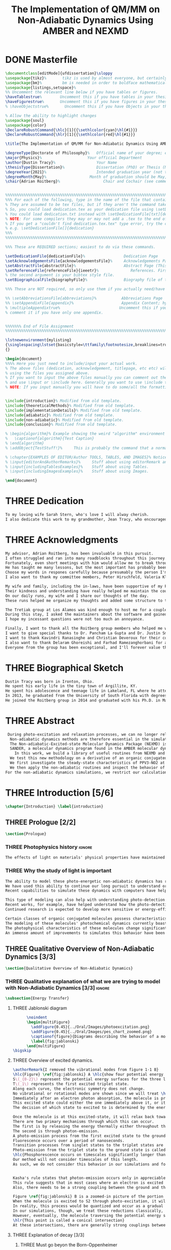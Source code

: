 #+TITLE: The Implementation of QM/MM on Non-Adiabatic Dynamics Using AMBER and NEXMD
#+TODO: TODO(t) ONE(1) TWO(2) THREE(3) | FOUR(4) WAITING(w) DONE(d) 
* DONE Masterfile
  :PROPERTIES:
  :header-args: :eval never-export
  :header-args:latex: :exports code :tangle Dustin_2021_PhD_defense.tex
  :END:
  #+begin_src latex
  \documentclass[editMode]{ufdissertation}\sloppy
  \usepackage{tikz}%       tikz is used by almost everyone, but certainly by me for this.
  \usepackage{bm}%         bm is needed in order to boldface mathematical symbols
  \usepackage{listings,setspace}%
  %% Uncomment the relevant line below if you have tables or figures.
  \haveTablestrue%        Uncomment this if you have tables in your thesis.
  \haveFigurestrue%       Uncomment this if you have figures in your thesis.
  % \haveObjectstrue%       Uncomment this if you have Objects in your thesis. This is almost certainly not the case however.

  % Allow the ability to highlight changes
  \usepackage{soul}
  \usepackage{color}
  \DeclareRobustCommand{\hlc}[1]{{\sethlcolor{cyan}\hl{#1}}}
  \DeclareRobustCommand{\hlr}[1]{{\sethlcolor{red}\hl{#1}}}

  \title{The Implementation of QM/MM for Non-Adiabatic Dynamics Using AMBER and NEXMD}%  Put your title here.

  \degreeType{Doctorate of Philosophy}%   Official name of your degree; eg "Doctorate of Philosophy".
  \major{Physics}%                    Your official Department
  \author{Dustin Tracy}%                  Your Name
  \thesisType{Dissertation}%              Dissertation (PhD) or Thesis (Masters)
  \degreeYear{2021}%                      Intended graduation year (not the year you submit the thesis)
  \degreeMonth{May}%                   Month of graduation should be May, August, or December.
  \chair{Adrian Roitberg}%                   Chair and Cochair (see comment block above).


  %%%%%%%%%%%%%%%%%%%%%%%%%%%%%%%%%%%%%%%%%%%%%%%%%%%%%%%%%%%%%%%%%%%%%%%%%%%%%%%% 
  %%% For each of the following, type in the name of the file that contains each section. 
  % They are assumed to be tex files, but if they aren't the command takes an optional argument for the extension.
  % So, you could load dedication.tex as your dedication file using \setDedicationFile{dedication}
  % You could load dedication.txt instead with \setDedicationFile[txt]{dedication}.
  % NOTE: For some compilers they may or may not add a .tex to the end of the file automatically.
  % If you get a "couldn't find dedication.tex.tex" type error, try the command with an empty optional argument,
  % e.g. \setDedicationFile[]{dedication}
  %%% 
  %%%%%%%%%%%%%%%%%%%%%%%%%%%%%%%%%%%%%%%%%%%%%%%%%%%%%%%%%%%%%%%%%%%%%%%%%%%%%%%% 

  %%% These are REQUIRED sections; easiest to do via these commands.

  \setDedicationFile{dedicationFile}%                 Dedication Page
  \setAcknowledgementsFile{acknowledgementsFile}%     Acknowledgements Page
  \setAbstractFile{abstractFile}%                     Abstract Page (This should only include the abstract itself)
  \setReferenceFile{referenceFile}{ieeetr}%              References. First argument is your bibtex source file
  % the second argument is your bibtex style file.
  \setBiographicalFile{biographyFile}%                Biography file of the Author (you).

  %%% These are NOT required, so only use them if you actually need/have them.

  %% \setAbbreviationsFile{abbreviations}%           Abbreviations Page
  %% \setAppendixFile{appendix}%                     Appendix Content; hyperlinking might be weird.
  % \multipleAppendixtrue%                          Uncomment this if you have more than one appendix, 
  % comment it if you have only one appendix.


  %%%%%%% End of File Assignment
  %%%%%%%%%%%%%%%%%%%%%%%%%%%%%%%%%%%%%%%%%%%%%%%%%%%%%%%%%%%%%%%%%%%%%%%%%%%%%%%% 

  \lstnewenvironment{mylisting}
  {\singlespacing\lstset{basicstyle=\ttfamily\footnotesize,breaklines=true}}
  {}

  \begin{document}
  %%%% Here you just need to include/input your actual work. 
  % The above files (dedication, acknowledgement, titlepage, etc etc) will all be added for you 
  % using the files you assigned above. 
  % If you want to input the above files manually you can comment out the \setFILE command above 
  % and use \input or \include here. Generally you want to use \include to get your pagebreak.
  % NOTE: If you input manually you will have to do some/all the formatting manually.


  \include{introduction}% Modified from old template.
  \include{theoreticalMethods}% Modified from old template.
  \include{implementationDetails}% Modified from old template.
  \include{adiabatic}% Modified from old template.
  \include{non-adiabatic}% Modified from old template.
  \include{conclusion}% Modified from old template.

  % \begin{algorithm}% Example showing the weird "algorithm" environment works...
  %   \captionof{algorithm}{Test Caption}
  % \end{algorithm}
  % \addObject{TestStuff!}%     This is probably the command that a normal author will use to add objects.

  % \chapter{EXAMPLES OF EDITOR/Author TOOLS, TABLES, AND IMAGES}% Notice that we can use chapter/section etc breaks in the master file if we want, and then use \input instead of \include to avoid unneccessary page breaks.
  % \input{editorAndAuthorRemarks}%     Stuff about using editorRemark and authorRemark commands
  % \input{includingTablesExamples}%    Stuff about using Tables.
  % \input{includingImagesExamples}%    Stuff about using Images.

  \end{document}

  #+end_src
* THREE Dedication
  :PROPERTIES:
  :header-args: :eval never-export
  :header-args:latex: :exports code :tangle dedicationFile.tex
  :END:
  #+begin_src latex
  To my loving wife Sarah Stern, who's love I will alway cherish.
  I also dedicate this work to my grandmother, Jean Tracy, who encouraged me to work for my PhD, and would have been proud of its completion.
  #+end_src
* THREE Acknowledgments
SCHEDULED: <2021-02-08 Mon>
  :PROPERTIES:
  :header-args: :eval never-export
  :header-args:latex: :exports code :tangle acknowledgementsFile.tex
  :END:
:LOGBOOK:
- Note taken on [2021-02-08 Mon 09:54] \\
  - Family
  - Los alamos
  - Roitberg group
  - Advisor
:END:
  #+begin_src latex
  My advisor, Adrian Roitberg, has been invaluable in this pursuit.
  I often struggled and ran into many roadblocks throughout this journey.
  Fortunately, even short meetings with him would allow me to break through them.
  He has taught me many lessons, but the most important has probably been to carefully listen to any question or request, and if their is any doubt, repeat to them what I think they asked in my own words.
  Choose my words in respones carefully because presumably the person I'm talking to is listening, and a poor choice of wording might as well be a lie.
  I also want to thank my committee members, Peter Hirschfeld, Valeria Kleiman, and Xiaoguang Zhang.

  My wife and family, including the in-laws, have been supportive of my Ph.D. pursuit since the beginning.
  Their kindness and understanding have really helped me maintain the course.
  On our daily runs, my wife and I share our thoughts of the day.
  These runs helped me organize my thoughts and added some structure to this work and the defense.

  The Tretiak group at Los Alamos was kind enough to host me for a couple of months to gain acquaintance with their NEXMD software package.
  During this stay, I asked the maintainers about the software and gained first-hand insight into its use.
  I hope my incessant questions were not too much an annoyance.

  Finally, I want to thank all the Roitberg group members who helped me with this work and made it much less lonely.
  I want to give special thanks to Dr. Pancham La Gupta and Dr. Justin Smith, who notoriously helped me with my qualifier while being snowed-in at a bunker outside of Yosemite.
  I want to thank Kavindri Ranasinghe and Christian Deveroux for their company in room 402. 
  I also want to thank Delaram Ghoreishi and Farhad Ramezanghorbani for allowing me to quiz them about the dissertation process.
  Everyone from the group has been exceptional, and I'll forever value the friendships I made there.
  #+end_src
* THREE Biographical Sketch
  :PROPERTIES:
  :header-args: :eval never-export
  :header-args:latex: :exports code :tangle biographyFile.tex
  :END:
:LOGBOOK:
- Note taken on [2021-02-08 Mon 10:23] \\
  - Born in Ironton ohio.
  - Early life in the very small town of Argilite KY.
  - Adolescence and Teenage Life in Lakeland, Fl.
  - Undergraduate degree in Accounting and Physics from the University of South Florida.
  - Spent my last two years working Dr. Lillian Woods on modeling Van der walls interactions.
  - Started his PhD in physics at the University of Florida in 2013.
  - Joined the Roitberg group in 2014.
  - Graduated in 2021.
:END:
  #+begin_src latex
Dustin Tracy was born in Ironton, Ohio.
He spent his early life in the tiny town of Argillite, KY.
He spent his adolescence and teenage life in Lakeland, FL where he attended Lakeland Senior High School.
In 2013, he graduated from the University of South Florida with degrees in accounting and physics and began the physics Ph.D. program at the University of Florida.
He joined the Roitberg group in 2014 and graduated with his Ph.D. in May 2021. The focus of his research was on developing a QM/MM method for non-adiabatic dynamics that could be used in the AMBER molecular dynamics package.
  #+end_src
* THREE Abstract
  :PROPERTIES:
  :header-args: :eval never-export
  :header-args:latex: :exports code :tangle abstractFile.tex
  :END:
  #+begin_src latex
 During photo-excitation and relaxation processes, we can no longer rely on the Born-Oppenheimer approximation.
  Non-adiabatic dynamics methods are therefore essential in the simulation of this behavior.
  The Non-adiabatic-Excited-state Molecular Dynamics Package (NEXMD) is designed and optimized to perform these calculations in a highly efficient manner. However, its use is restricted to implicit solvent.
  SANDER, a molecular dynamics program found in the AMBER molecular dynamics package, can perform hybrid quantum mechanical, classical dynamic (QM/MM) dynamics.
    In this work, we build a library of useful routines from NEXMD and present a method to link this library to SANDER to provide excited-state adiabatic and non-adiabatic QM/MM simulations.
  We test this new methodology on a derivative of an organic conjugated polymer Poly(p-phenylene vinylene) (PPV3-NO2).
  We first investigate the steady-state characteristics of PPV3-NO2 at the ground state and lowest excited state in varying solvents. This analysis only required excited state adiabatic calculations, and we compare the results to those from experiment and implicit solvent experiments.
  We then apply the non-adiabatic routines and inspect the behavior of the excited state population decays.
For the non-adiabatic dynamics simulations, we restrict our calculations to the use of methanol as our solvent and find that this solvent's inclusion leads to similar behavior to that found in implicit solvents with a similar dielectric constant.
  #+end_src
* THREE Introduction [5/6]
  :PROPERTIES:
  :header-args: :eval never-export
  :header-args:latex: :exports code :tangle introduction.tex
  :END:
  #+begin_src latex
  \chapter{Introduction} \label{introduction}
  #+end_src
** THREE Prologue [2/2]
   #+begin_src latex
   \section{Prologue}
   #+end_src
*** THREE Photophysics history                                     :ignore:
    :LOGBOOK:
    - Note taken on [2021-01-30 Sat 11:34] \\
    - The effects of light on the physical properties of material have been noticed for as long as history itself.
    - The bleaching of dyes, the burning of skin.
    - The burning mirror of Archimedes demonstrates that the human quest to harnest the power of light dates back at least several millinea.
    - In the lates 1700s Priestly experiments shinned some light on the understanding of oxidations, and sparked a curiosity into the further expermentations on photosynthesis and photochemistry in general.
    - Since then, researcher have further advanced our knowledge of these effects and our ability to harness the power of light has improved as well.
    :END:
#+begin_src latex
The effects of light on materials' physical properties have maintained humanity's interest for as long as history itself. Humans most likely noticed the power of the sun to turn their skin red and itchy far before they even developed language. Records show an interest in reducing the bleaching dyes, for example.\cite{roth1989beginnings} The documents describing Archimedes' mirror demonstrate that human's desire to harness this power dates back at least multiple millennia.\cite{claus1973archimedes} Our understanding began to formalized in the late 1700s when Priestly experiments shined a light on the oxidation processes and sparked a curiosity that led to further experimentations with photosynthesis and photochemistry in general.\cite{priestley1772observations} Since then, researchers have further advanced our knowledge of these effects and our ability to harness the power of light.
#+end_src
*** THREE Why the study of light is important
    :LOGBOOK:
    - Note taken on [2021-02-01 Mon 08:38] \\
      - Organic Photosynthesis \cite{zhengfernandez2017,caycedo2010light}
      - Synthetic organic photosynthesis. \cite{balzani2008photochemical,engel2007evidence}
      - LEDs
      - rhodopsin \cite{weingart2012modelling}
      - Optical Sensors
      - Broad academic interest \cite{tavernelli2015non-adiabatic,nelson2020non}
    :END:
#+begin_src latex
The ability to model these photo-energetic non-adiabatic dynamics has recently become more feasible.
We have used this ability to continue our long pursuit to understand organic photosynthesis and search for efficiently creating and utilizing synthetic organic photosynthesis. \cite{zheng2017photoinduced,caycedo2010light,balzani2008photochemical,engel2007evidence}
Recent capabilities to simulate these dynamics with computers have helped determine the feasibility of prospective light-harvesting technologies. \cite{ishida11_effic_excit_energ_trans_react,katan2005effects}

This type of modeling can also help with understanding photo-detection.
Recent works, for example, have helped understand how the photo-detecting protein rhodopsin behaves in the human eye.\cite{weingart2012modelling}
Continued research is expected to develop more sensitive or energy-efficient optical sensors. 

Certain classes of organic conjugated molecules possess characteristics that make them the prototypical choice to develop highly efficient light-emitting diodes (LEDs). 
The modeling of these molecules' photochemical dynamics currently boasts a broad academic and industrial interest. \cite{tavernelli2010nonadiabatic,tavernelli2015nonadiabatic,nelson2020non}
The photophysical characteristics of these molecules change significantly in the presence of solvents.
An immense amount of improvements to simulates this behavior have been made in just that last decade alone. This paper aims to provide an additional tool to help further illuminate these understanding.
#+end_src

** THREE Qualitative Overview of Non-Adiabatic Dynamics [3/3]
   #+begin_src latex
   \section{Qualitative Overview of Non-Adiabatic Dynamics}
   #+end_src
*** THREE Qualitative explanation of what we are trying to model with Non-Adiabatic Dynamics [3/3] :ignore:
    #+begin_src latex
\subsection{Energy Transfer}
    #+end_src
**** THREE Jablonski diagram
     #+begin_src latex
	  \noindent
	  \begin{multiFigure} 
	    \addFigure{0.45}{../Oral/Images/photoexcitation.png}
	    \addFigure{0.45}{../Oral/Images/pes_chart_zoomed.png}
	    \captionof{figure}{Diagrams describing the behavior of a molecule throughout a photo-excitation event.}
	    \label{fig:jablonski}
	  \end{multiFigure}
\bigskip
     #+end_src
**** THREE Overview of excited dynamics.
     :LOGBOOK:
     - Note taken on [2021-01-30 Sat 08:01] \\
     - S0 represents the singlet ground state
     - The horizontal lines represent the vibrational/rotational states.
     - During the dynamics in this work, these vibrational/rotational states are perfomed classically.
     - S1 and S2 represent the first two singlet electronic excited states from S0.
     - T1 represents the lowest triplet excited state.
     - During photo-excitation via absorption the molecule is instantenously excited to the electronic state S2.
     - After excitation the molecule quickly relaxes along the the new potetial energy surface lowering it vibrational/rotational state in the non-radiative process called internal-conversionwhere the energy is transfered to the external enviornment via coulombic effects, or spread to other vibrational/rotational modes throughout the molecule..
     - The molecule is allowed to transition to lower poes at any point, but occur most commonly near crossings between the potential energy surfaces.
     - The molecule may also transition from the singlet excited states to the triplet via a process called intersystem crossings.
     - The system will continue to relax via internal conversion or or intersystem crosssings until it reaches either the lowest S1 or T1 states.
     - The final step will be the radiative processes of fluorescence from the singlet state, or phosphorescence from the triplet state to the ground state.
     - Note taken on [2021-01-29 Fri 08:54] \\
     - Excitations from ground state due to photon absorbance.
     - 200 to 1000 kJ/mol
     - States chosen by frank condon principle
     - Transitions from the excited states to lower states via non-radiataive intermolecular processes. \cite{corcoran2014laser}
     - Rotational conversion 1 kJ/mol
     - Vibrational conversion 10 kj/mol
     - Continues until the last excited state.
     - Radiation generally occurs from the last excited state due to Kasha's rule. \cite{kasha1950characterization}
     - Ground state is almost alway near it minimum
     - The transition is assumed to be much quicker than the period of the vibrational modes.
     - Transitions are decided based on the how close the energy difference is to the laser excitation as well at the oscillator strength which is proportional to the transition dipole moment.
     - While using classical dynamics for the nuclear coordinates, this transition dipole is determined using the electronic wavefunctions only.
     - Because of the dependence on the tranistion dipole moment, transitions between similar symmmetries are unlikely.
     :END:
#+begin_src latex
\authorRemark{I removed the vibrational modes from figure 1-1 B}
\hlc{Figure} \ref{fig:jablonski} A \hlc{show four potential energy surfaces along an arbitrary coordinate with energies in arbitrary units.}
S\(_{0-2}\) represent the potential energy surfaces for the three lowest singlet states.
T\(_1\) represents the first excited triplet state.
Along each curve, the electronic symmetry does not change.
No vibrational or rotational modes are shown since we will treat \hlc{dynamics} classically.
Immediately after an electron photon absorption, the molecule is promoted to an excited state, as can be seen by the purple arrow.
This excited state could either the one immediately above it, or it could be one the many above that one.
The decision of which state to excited to is determined by the energy of the excitation and oscillator strength.

Once the molecule is at this excited-state, it will relax back towards the ground-state if it isn't at a high temperature.
There are two primary mechanisms through which this can occur.
The first is by releasing the energy thermally either throughout the rest of the molecule or to the environment. This method is referred to as internal conversion and manifests as reductions through the vibrational and rotational modes.
The second is through photon-emission.
A photo-emission process from the first excited state to the ground state is referred to as fluorescence and can be seen by the figure's green arrow.
Fluorescence occurs over a period of nanoseconds.
Transition processes from singlet states to the triplet states are \hlr{possible} dependent on the spin-orbit coupling strength, in a process called an intersystem conversion.
Photo-emission from the triplet state to the ground state is called phosphorescence.
\hlc{Phosphorescence occurs on timescales significantly longer than fluorescence.
Our method will not consider timescales of this length.
As such, we do not consider this behavior in our simulations and forbid conversions from singlet to triplet states.}


Kasha's rule states that photon-emission occurs only in appreciable yields from the lowest excited state to the ground state.\cite{Kasha1950}
This rule suggests that in most cases where an electron is excited to a state beyond the first excited state, that electron will have to relax to the first excited state through internal conversion.\cite{shenai2016internal}
Also, there needs to be a strong coupling between the ground and the first excited state for any luminescence to occur.

Figure \ref{fig:jablonski} B is a zoomed-in picture of the portion of Figure \ref{fig:jablonski} A surrounded by the orange circle showing an intersection between S2 and S1.
When the molecule is excited to S2 through photo-excitation, it will begin to relax along S2's potential energy surface following the orange arrow.
In reality, this process would be quantized and occur as a gradual reduction in the vibration and rotational modes.
In our simulations, though, we treat these reductions classically, and the molecule can move smoothly along the potential energy surface of each excited state. 
However, eventually, the molecule traversing the potential energy surface of S2 will cross the potential energy surface of S1.
\hlr{This point is called a conical intersection}
At these intersections, there are generally strong couplings between the two states, \hlc{and the molecular wavefunction splits between the two states.}
#+end_src
**** THREE Explanation of decay [3/3]
***** THREE Must go beyon the Born-Oppenheimer
     :LOGBOOK:
     - Note taken on [2021-01-30 Sat 08:29] \\
     - Assumption that the electrons move much quicker than the nuclear coordinates is called the Born-Oppenheimer approximation.
     - This appoximation is commonly made for computational chemistry calculations.
     - If following this appoximation, it is not possible to transition from one excited state to another.
     - Each of the lines show a singuluar adiabatic potential energy surface.
     - While using clasisical dynamics, the molecule is free to move continuously along any one of these surfaces.
     - To simulate a hop we must go beyond the born-oppenheimer approximation.
     :END:
#+begin_src latex
In computation chemistry, it is common to assume that electrons move significantly faster than nuclei and treat the nuclei as parameters to the equations used to solve for electronic behaviors.
This assumption is known as the Born-Oppenheimer approximation and allows us to separate the electron and nuclear terms of the Hamiltonian dramatically reducing computational costs.
\hlc{This approximation, however, restricts a molecule to traverse along a single potential energy surface, making it impossible for transitions from one excited state to another to occur.}
\authorRemark{I'm really confused on how to answer Valeria's question here.}
It breaks in regions such as shown in Figure \ref{fig:jablonski} B where there are degeneracies of states or where the nuclear velocities are significant.
Simulations of molecular dynamics restricted to a single potential energy surface are referred to as adiabatic dynamics.
Simulations that allow such surface-hopping are non-adiabatic.

When the Born-Oppenheimer approximation breaks, accounting for non-adiabatic behavior become necessary.
These situations frequently occur within processes of interest to photochemistry and photophysics.
For example, the excitation to a non-equilibrium state followed by relaxation through internal conversion is common to processes such as photosynthesis, solar-cell photo-absorption, optical detectors, and the excitation of the visual nerve.
\hlc{Non-adiabatic treatment of dynamics has been shown to more accurately model the kinetic energy found in certain photodissociation experiments over born-oppenheimer ensembles.}\cite{vincent2016little}
#+end_src
***** THREE Mean-Field vs MDQT [2/2]
****** THREE Diagram showing mean-field and surface hopping
       #+begin_src latex
		     \noindent
		     \begin{multiFigure} 
		       \addFigure{0.45}{Images/ehrenfestVsTully.png}
		       \addFigure{0.45}{Images/probabilities.png}
		       \captionof{figure}[Surface hopping vs mean-field]{A visual description describing the difference between surface hopping and mean-field. A) The potential energies of trajectories over time. Dashed lines represent the potential energies of S1, S2, and the probability-weighted average during the Ehrenfest trajectory. Solid lines represent two separate surface hopping trajectories. B) The probabilities states S1 and S2.}
		       \label{fig:surfaceHoppingVsMeanField}
		     \end{multiFigure}
	      \bigskip

       \authorRemark{I changed Probability to \(|\Psi|^2\)}
       #+end_src
****** THREE Explanation of the Mean-Field vs Surface Hopping 
       :LOGBOOK:
       - Note taken on [2021-02-01 Mon 12:00] \\
	 - figure shows erhenfest mean average energies
	 - Ehrenfest shows S1 and S2 in regards to the geometry along the mean field
	 - Will always be in a mixed state, even in areas with low couplings.
	 - Average energy could be significanly different than any pure state.
	 - The average path of a mean trajectory could be significantly different than the most probable trajectory.
	 - Lose the distribution. Everything is replaced by single scalar.
	 - The average potential of the two tully PE will not equal the potential energy of ehrenfest
       :END:
#+begin_src latex
Two common methods to extend the Born Oppenheimer approximation are using a mean-field, ofter referred to as Ehrenfest, or through molecular dynamics with quantum transitions (MDQT).\cite{Hammes-Schiffer1994} Alternative methods such as using mixed quantum-classical dynamics exist but will not be discussed in this work. \cite{habershon2013ring,kapral2006progress} In Ehrenfest methods, the forces acting on the molecule at any time-step is the population-weighted average of the forces acting \hlc{on} all relevant excited states. In MDQT methods, only the forces of one state are used for any single time-step. \cite{prezhdo1997evaluation}
Between time-steps, the molecule is allowed to transition between states.
To simulate state populations, MDQT methods employ a swarm of independent trajectories. Each trajectory is given a different random seed and allowed to hop between surfaces based on the non-adiabatic couplings. A study of the system's behavior is then done based on the statistics of the ensemble.

Figures \ref{fig:surfaceHoppingVsMeanField} A and B attempt to show the practical differences between these two methods \hlc{using mock data for instructional purposes}.
The population chart on the left shows the probability of being in states S1 and S2 at some arbitrary time.
\hlr{These probabilities merge to around 0.5 each at around the halfway point.}

Figure \ref{fig:surfaceHoppingVsMeanField} B presents arbitrary state energies over the same time frame for this trajectory.
The dashed lines represent the energies along the Ehrenfest trajectory.
Blue and red represent the S2 and S1 energies, respectively.
The black dashed line represents the Ehrenfest mean-field energy determined as the population-weighted average energies of S1 and S1.
As the energy of S2 approaches that of S1 the probability of state S2 drops from one and the mean-field energy diverges from that of S2.
Eventually, the mean-field energy becomes the average of S1 and S2. \hlc{Figure} \ref{fig:surfaceHoppingVsMeanField} \hlc{B displays the} \(|\Psi|^2\) \hlc{during this interaction.}

The solid lines represent the energies along two separate surface hopping trajectories.
At around the halfway point, the trajectory SH-S1 hops from the S2 to S1.
Trajectory SH-S2 remains on S2.
Because these trajectories are allowed to be moved by forces generated at their respective potential energy surfaces, their energies will, in general, be lower than their mean-field counterparts.
Notice that the average energy of the hop trajectories will also diverge from the Ehrenfest method.
#+end_src
***** THREE Explanation of Non-Adiabatic Transition [2/2]
****** THREE Figure Showing a Slow Approach and Fast Approach for crossing
       #+begin_src latex
       \noindent
       \begin{minipage}[c]{\textwidth}
	 \centering
	 \includegraphics[width=\textwidth]{./Images/naCrossings.png}
	 \captionof{figure}[Regions of non-adiabatic couplings]{Periods of trajectories where there are in general weak and strong state couplings between states S1 and S2 and a region where the energies of S1 and S2 cross.}
	 \label{fig:naCrossings}
       \end{minipage}\bigskip
       #+end_src
****** THREE Explanation of the crossing
       :LOGBOOK:
       - Note taken on [2021-01-30 Sat 09:24] \\
       - figure shows a slow crossing and quick crossing.
       - during a slow crossing, the nuclear coordinates are moving slowly compared to the electronic coordinates
       - The probability to hop from one pes to the other is going to be determined by the coupling of these two states, known as the non-adiabatic coupling.
       - This coupling is proportional to the overlap between the nuclear velocities and the non-adiabatic coupling vectors which are inversely proportional to the energy differences.
       - In general, the steeper the delta energy curve, and the closer the energies, the more probable the hop.
       - It is possible for the energies of separate states to cross without a transition occuring, proper accounting accounting must be taken account.
       :END:
#+begin_src latex
Multiple methods to have been proposed and used to simulate these non-adiabatic processes.
These methods include treating the nuclear coordinates quantum mechanically or simiclassically, or by using a hybrid quantum mechanical, classical treatment to account for the non-adiabaticity.
One of the more popular version of the latter, and the one which we use in this work, is Molecular Dynamics with Quantum Transitions (MDQT), were the system \hlc{propagates} classically along adiabatic potential energy surfaces, but a quantum evalutation is made at each time-step to determine whether to transition to another state.
The probability of hopping from one state to another is proportional to the coupling between the states, known as the non-adiabatic coupling or vibronic coupling. These non-adiabatic couplings depend on nuclear velocities and the energy differences between the states. Figure \ref{fig:naCrossings} shows three approaches from potential surfaces S1 (blue) and S2 (red), where the non-adiabatic coupling is non-negligible. When the energy differences are relatively large, with a shallow approach as in the left figure, the coupling is weak, and hops become unlikely. Such regions are known as weak avoided crossings. When the approach is steep and the energy difference small, the nuclear velocities become significant, and strong coupling occurs. In these strong avoided crossings, a surface hop becomes likely.

In the far-right figure, the energies of the two states cross.
At the exact point of crossing, the coupling approaches infinity.
\hlc{In large complicated systems, it is possible that the spatial separation between the two states could make the transition non-physical.
In such situation, though the non-adiabatic coupling approaches infinity at the crossing, at all other points it will be vanishingly small.}
We call these intersections between non-interacting potential energy surfaces trivial crossings. Because the surface hopping algorithm is not appropriate for trivial crossings, we differentiate the interacting and non-interacting crossings using a Min-Cost assignment algorithm. \cite{fernandez2012identification} 
In general, states in molecular dynamics programs are referred to based on their energy orderings. When a crossing exists, the orderings of these potential energy surfaces switch. If a surface-hop occurs at the intersection, the molecule should switch surfaces which means staying on the same energy level since the energy levels will have switched. More importantly, if a hop doesn't occur due to non-interacting states, we should still change the energy level; otherwise, non-physical energy transfers will occur. Ensuring proper accounting between the potential energy surfaces and energy levels can be done by comparing electronic density overlaps between the states between time-steps. 
#+end_src
*** THREE Qualitative explanation of how solvent could affect this dynamics [0/0]:ignore:
    :LOGBOOK:
    - Note taken on [2021-01-30 Sat 09:55] \\
    - The transition probability during phoexciation is strongly effected by the transition dipole moments.
    - These transition dipole moments are sensitive to any external charges or fields
    - This due to polarization.
    - The energy differences between the states are also affected by these external charges due to (de)-stabalization of these dipoles with the surronding solvents. 
    - look at furukawahino.pdf
    :END:
    #+begin_src latex
		   \subsection{Solvent Effects}
	   The determination of which state to excite to is strongly affected by the transition dipole moments. These transition dipole moments are sensitive to polarization from external electronic fields or charges. The energy differences between the excited states can be affected by these external charges (de)-stabilizing the dipoles.
	   This ability of the solvent to affect the spectra of a solute is known as solvatochromism. \cite{marini2010solvatochromism}
	   \hlr{Systems with} Strong electric fields frequently occur in biological systems.\cite{park1999vibrational,kriegl2003ligand} 
	   These electric fields can profoundly affect the steady-state fluorescence and absorption spectra, a phenomenon known as the Stark effect. \cite{Park2013} The solvents in these systems can extend or shield these effects. In fact, solvents themselves can induce the effect. The Stark effect is largely responsible for the redshift in proteins' emissions in fluid solvents with high dielectric constants.\cite{callis1997tryptophan,park1999vibrational} Solvents provide a large source of external charges that can significantly affect the non-adiabatic behavior and characteristics of a molecule.\cite{furukawa2015external} \hlc{Researchers} can exploit these changes to build useful devices and methodologies.\cite{massey1998effect,bondar1999preferential}
	   For example, researchers have developed environmental-sensitive fluorescence probes using this effect. \cite{klymchenko2004bimodal}
	   \hlr{6-propionyl-2-dimethylaminonaph-thalene experiences a very noticeable emission color shift with the addition of cholesterol.}
    #+end_src
** THREE QM/MM would be useful                                      :ignore:
   :LOGBOOK:
   - [ ] Implicit equilibrates immediately, in actually solvents would move slower :ignore:
   - [ ] Some of these effects could be quantum mechanical, such as the polarization of the solvents :ignore:
   - [ ] Example of the uses of QM/MM non-adiabatic dynamics have been used for retinal photochemistry
   - [ ] Retinal photochemistry cite:demoulin2017fine,weingart2012modelling
   - [ ] Charge Transport in Organic Semiconductors cite:heck2015multi
   - [ ] Make sure to explaine the different methods
   :END:
   #+begin_src latex
   For many areas in which non-adiabatic dynamics simulations would be of interest, solvents play a crucial role. \cite{bagchi1989dynamics,woo2005solvent}
   In situations where ultrafast electronic relaxations occur, the electronic decay is often faster than the solvent's time to equilibrate.
   As such, implicit solvents, which adjusts instantaneously to any changes in the solute, become imprecise approximations.
   However, performing non-adiabatic dynamics on large systems \hlc{with explicit solvents treated at the same level of theory is too computationally expensive.}
   #+end_src
** THREE Qualitative explanation of QM/MM [0/0]                     :ignore:
    :LOGBOOK:
    - Note taken on [2021-01-30 Sat 12:28]
	- Claissical dynamic function following Newtons equations and Column Force field interactions are cheaper than the QM approximations. 
	- In simulations consisting of solvents and solutes usually the vast majority of the solvent can be accurately represented by the classical approximation.
	- To reduce the computational costs a QM/MM method can be employed that separated the system into a QM and classical (MM regions).
	- These two regions of course interact with each other.
	- The MM atoms are seen as a superpositon of point charges to form an external field.
	- The QM atoms are seen as a charge density by the MM atoms.
	- Solvent effects are simulated by using a multitude of identical repeating cells in whats called a periodic boundary conditions.
	- Methods such as Partical Mesh Ewald can convert these PBCs into force fields.
	- The net energy of these systems will the sum of the QM region, the MM region, and the coupling between them.
    :END:
    #+begin_src latex
	\subsection{QM/MM}
	\begin{multiFigure} 
	  \addFigure{0.4}{../Oral/Images/qm_mm.png}
	  \addFigure{0.4}{../Oral/Images/qm_mm_pme.png}
	  \captionof{figure}[QM/MM diagram]{A) Representation of a single cell. B) Representation of the periodic nature of the system.}
	  \label{fig:QMMMDiagram}
	\end{multiFigure}
	\bigskip

	In the previous sections, we have discussed how we can use quantum mechanics (QM) for chemical calculations. However, in many applications, the accuracy of QM is not needed, and a more computationally cheaper method would be more appropriate. Many computational chemists use classical electrical force field dynamics for these situations, treating atoms as point charges. QM/MM was developed to manage computational costs by separating a calculation into a quantum mechanical (QM) region and a classical mechanical (MM) region.\cite{warshel1976theoretical,Karplus2014} This allows the user to have the accuracy where needed while not wasting resources on unwanted calculations such as the dynamics of water molecules far from the protein of interest.

	To ease the computational cost, we employ QM/MM methodologies to perform the non-adiabatic calculation only on interest areas. Similar methods have been employed in the study of retinal photochemistry and organic semiconductors.\cite{weingart2012modelling,demoulin2017fine,heck2015multi,bayliss1954solvent}
	In this work, we implement a new method of performing non-adiabatic QM/MM using the SANDER package AMBERTOOLS combined with the high-performance Non-Adiabatic simulator NEXMD.
	We will have a QM solute and a few nearby QM solvents surrounded by MM solvents for the vast majority of our calculations.

	Figure \ref{fig:QMMMDiagram} gives an example of a QM/MM system.
	We treat every atom of the molecule at the QM level of theory. The MM atoms in the volume immediately surrounding the molecule, labeled QMCut, will be the MM atoms explicitly included in calculating the ground-state density function. 

	Long-range interactions, from those outside the cutoff, are vital for accurately simulating solvents. 
	We treat the provided box as a cell that is repeated infinitely many times in all directions, known as a periodic boundary condition. We then treat the charges and potentials as sums in Fourier space in a process known as Particle Mesh Ewald.\cite{Darden1993} Note that the charge in the QM region must be treated as single point charges for these calculations. Once the sums are complete, a fast Fourier transform is performed to obtain energies and forces caused by these long-distance inter-box interactions. \cite{Walker2008}
    #+end_src
** TWO Organic Conjugate Molecules
#+begin_src latex
\section{Organic Conjugated Molecules}
Conjugated organic polymers are a class of organic semiconductors. They have been known to show electroluminescence since Pope's discovery in the 1960s.\cite{pope1963electroluminescence} They have fascinated scientists ever since discovering their high conductivity after a redox chemical treatment in 1976. \cite{chiang1977electrical} Unlike inorganic semiconductors, the excited electrons from an organic semiconductor are bound to the hole forming an exciton.\cite{scholes2011excitons} These excitons from organic semiconductors can move from one segment to another while keeping quantum coherence. \cite{collini2009coherent} They describe a class of molecules in which the backbone is fully composed of a continuous line of \(\pi\) orbital containing atoms, most commonly carbon atoms. They exhibit this semiconductor behavior due to the delocalized \(\pi\) molecular orbitals that traverse a segment of the chain when that segment is planar.\cite{bredas1999excited}
Conjugate organic polymers have been shown to exhibit ultra-fast exciton decay.\cite{nelson2018coherent,Fernandez-Alberti2009} The interest in the conjugated materieals is often not as a replacement for inorganic semiconductors such as silicon but rather for their other characteristics such as their low cost, sythesis versalitiy and flexibility. \cite{bredas1999excited}


Organic conjugated molecules have a dense manifold of electronic states and strong electron-phonon couplings.\cite{tretiak2002conformational,nelson2011nonadiabatic,nelson2014nonadiabatic}
They have photophysical properties that are rare, making them enticing candidates for studying photophysical interactions. \cite{bredas1999excited,spano2000emission}
Small changes to the chemical structure can significantly affect the photophysical properties.\cite{andre1991quantum}
Due also in part to their low cost of production a heavy interest has been show in using them for technological development.\cite{granstrom1998laminated,cao1999improved,sirringhaus2000high,bredas2004charge,bredas2009excitons,bredas2009molecular,collini2009coherent}
Researchers have recently been attempting to determine whether we can synthesize unidirectional energy transfers in these systems.\cite{soler2012analysis,soler2014signature,Galindo2015,FernandezAlberti2010,FernandezAlberti2012}

Experimentally, these molecules are studied either in solution or in solid-state samples.
These scenarios have been too computationally expensive to simulate explicitly and have only recently been studied using implicit solvents.\cite{sifain2018photoexcited}

A decade after discovering the high conductivity of organic conjugated molecules, the first polymer LED was developed using Poly(p-phenylene vinylene) (PPV).\cite{brown1992poly}
PPV, like other conjugated organic polymers, possesses ultra-fast exciton relaxations.
Its bond length alternation dependence on the lowest excited state destabilizing the would be lowest singlet 2A\(_g\) state that would be forbidden and causing the 1B\(_u\) state to be the lowest, allowing the molecule to luminesce.\cite{soos1993band}
PPV, therefore, has a sufficiently weak electron-hole binding energy to produce a much higher luminescence efficiency than the 25\% that would be expected with strong electron-hole binding. \cite{cao1999improved}
Its nonlinear response to electronic excitations has made it an excellent candidate to develop solid state LEDs. \cite{burroughes1990light,gustafsson1993plastic,friend1997electronic}
PPV derivatives can also be used as transistors or sensors.\cite{willander1993polymer,partridge1996high}
It has been of great interest since discovering a two-step fabrication process that made its production cheap and efficient decades ago.\cite{gagnon1987synthesis}

\authorRemark{For this next paragraph, my entire argument relied on the first sentense, which was incorrect}
\hlr{Possessing 2 chromophores connected by a conjugated bridge, PPV can be called a charge-transfer probe.
The local and bulk photophysical properties of charge-transfer probes are known to be very sensitive to environmental effects.
Understanding how these effects modify electron-hole separation and mobility could significantly help the development of further light-harvesting advancements.}

The optimized geometries of the excited states differ significantly from the ground state.
The excited state is more planar, and there is a sharp decrease in the alternation of the vinyl groups' bond lengths.
These configuration differences provide useful features to study the fast and slow nuclear coordinate reactions to electronic configuration changes. We can measure fast responses through the bond length alternation (BLA) and slow ones through changes in the torsional angles around the vinyl groups.

The local photochemical properties of charge transfer probes with hydrogen bonding sites such as a nitro group are sensitive to solvents' hydrogen-bonding properties.  \cite{marini2010solvatochromism}
Previous research has also shown that exciton motion coherency along PPV is heavily dependent on the solvent. \cite{collini2009coherent}
Research also suggests that efficiencies in the exciton migration within PPV derivatives could be improved by selecting solvents that would promote extended conformations.\cite{bredas2009excitons}
For these reasons, we choose for our analysis the PPV oligomer PPV\(_3\)-NO\(_2\) shown in figure \ref{fig:PPV3NO2}
#+end_src
** THREE Overview of whats covered in sequential Chapters.
   :LOGBOOK:
   - Note taken on [2021-01-30 Sat 11:22] \\
     - In Chapter 2 we go into the theoretical methods employed to simulated the previously discossed processes.
     - In Chapter 3 describe discuss the computation details in our implementationdescribe discuss the computation details in our implementation.
     - In chapter 4 we apply our methodology to investigate the steady state absorption and fluorescence experienced by PPV3NO2 in various solvents. We also investigate the change in behavior caused by including solvents in the QM region.
     - In chapter 5 we apply the non-adiabatic methodoly to analyze the effects included QM/MM solvents have the non-adiabatic relaxation of PPV3NO2
   :END:
#+begin_src latex
\section{Overview}
In Chapter 2, we discuss the theoretical methods employed to simulate the previously discussed processes.
We begin with the fundamentals theories behind computation chemistry, starting with the Shrodinger equation.
We introduce the reader to the common approximations employed in solving this equation, including the Born-Oppenheimer approximation, Hartree-Fock method, and Configuration Interactions.
We then demonstrated how solvent could be included in the simulation through the use of QM/MM.
Finally, we discuss how we handle the breaking of the Born-Oppenheimer approximation using Tully's Fewest-Switched Surface Hopping method.

In Chapter 3, we discuss the computation details of our implementation.
We introduce the reader to the molecular simulation packages AMBER, SANDER, and NEXMD, and discuss how we call NEXMD through SANDER.
A quick overview of the available features and a simple call is demonstrated. Here, we discuss some of the finer details, such as timings and locations, of the NEXMD calls in SANDER.

Chapter 4 applies our methodology to investigate the steady-state absorption and fluorescence experienced by PPV\(_3\)NO\(_2\) in various solvents.
These steady-state simulations are performed through adiabatic dynamics at the ground and first excited state.
We also investigate the change in behavior caused by including solvents in the QM region and discuss the simulation's methodology.
Our analysis extends to studying the relaxation of certain geometrical relaxations and the Wiberg bond orders of a select set of bonds known to experience significant change between the two states.

Chapter 5 applies the non-adiabatic methodology to analyze the effects included QM/MM solvents have on the non-adiabatic relaxation of PPV\(_3\)NO\(_2\).

Finally, in chapter 6, we summarize our findings and suggest future continuations of the work.  We propose some further improvements and as well some systems of interest to analyze. 
#+end_src
* THREE Theoretical Methods [7/7]
  :PROPERTIES:
  :header-args: :eval never-export
  :header-args:latex: :exports code :tangle theoreticalMethods.tex
  :END:
  #+begin_src latex
  \chapter{Theoretical Methods} \label{theoreticalMethods}
  #+end_src
*** THREE Solving the schrodinger equation
    - [ ] Add section about using guassians instead of slater-type orbitals
    #+begin_src latex
    \section{Electronic Structure}\label{secular}

    The goal of computational chemistry is to solve the Schr\(\ddot{\text{o}}\)dinger equation.
    Solving it completely is only possible for very small subsets of possible situations.
    In most cases, significant approximations must be made.
    One of the more common such approximations is to represent the total single electron molecular orbitals contribution to the many-electron wavefunction as a linear combination of atomic orbitals (LCAO).
    \begin{equation}
      \Phi=\sum_{i}c_i\phi_i
    \end{equation}
    where \(\Phi\) is the molecular spatial orbital, \(c_i\) the coefficient, and \(\phi_i\) the atomic orbitals.
    Atomic orbitals are often designed to resemble hydrogen-like orbitals and are themselves often composed of a linear combination of Guassians to simplify integrations.
    Inclusion of the spin creates the spin-orbital
    \begin{equation}
      \chi = \Phi \sigma
    \end{equation}
    where the spin \(\sigma\) can be either \(\alpha\) or \(\beta\).

    For each single electron molecular orbital, the Schodinger equation can be written as
    \begin{equation} \label{eq:oneeenergy}
      E(\chi) = \frac{\left<\right.\chi\left|\right.\bm{H}\left.\right|\chi\left>\right.}{\left<\right.\chi\left.\right|\left.\chi\left.\right.\right>}
    \end{equation}
    where $\mathbf{H}$ is the Hamiltonian and $E$ the energy of the single electron orbital.
    We can expand the numerator and denominator of the right-hand side of equation \ref{eq:oneeenergy}

    \begin{align}
      \label{eq:variation1}
      \left<\right.\chi\left|\right.\bm{H}\left.\right|\chi\left>\right.&=
      \left( \sum_{i} c_i \phi_i \right) \mathbf{H} \left( \sum_j c_j \phi_j \right) &
      \left<\right.\chi\left.\right|\left.\chi\left.\right.\right>&=
      \left( \sum_{i} c_i \phi_i \right) \left( \sum_j c_j \phi_j \right)  \\
      &= \sum_{ij} c_{i}c_j H_{ij} & &= \sum_{ij} c_{i}c_j S_{ij} 
      \label{eq:variation2}
    \end{align}

    Taking the partial derivatives of both sides with respect to coefficient of molecular orbital a in
    equation \ref{eq:variation2} provides us with

    \begin{align}
      \label{eq:variationexpansion}
      \frac{\partial}{\partial c_{\alpha}}
      \left<\right.\chi\left|\right.\bm{H}\left.\right|\chi\left>\right.&=
      2c_\alpha H_{\alpha \alpha} + \sum_{\alpha j \neq \alpha} 2c_j H_{\alpha j} &
      \frac{\partial}{\partial c_{\alpha}}
      \left<\right.\chi\left.\right|\left.\chi\left.\right.\right>&=
      2 c_\alpha S_{\alpha\alpha} + \sum_{\alpha j \neq \alpha} c_j S_{\alpha j}
    \end{align}

    If we multiply both sides of equation \ref{eq:oneeenergy} by
    $\left<\right.\chi\left.\right|\left.\chi\left.\right.\right>$ and
    take the partial derivative with respect to $c_{\alpha}$,

    \begin{align}
      \frac{\partial}{\partial c_{\alpha}}
      \left( E \left<\right.\chi\left.\right|\left.\chi\left.\right.\right> \right)&=
      \frac{\partial}{\partial c_{\alpha}}
      \left<\right.\chi\left|\right.\bm{H}\left.\right|\chi\left>\right. \\
      \label{eq:variation3}
      E \frac{\partial \left<\right.\chi\left.\right|\left.\chi\left.\right.\right>}{\partial c_{\alpha}}
      + \left<\right.\chi\left.\right|\left.\chi\left.\right.\right> \frac{\partial E}{\partial c_{\alpha}} &=
      \frac{\partial}{\partial c_{\alpha}}
      \left<\right.\chi\left|\right.\bm{H}\left.\right|\chi\left>\right.
    \end{align}
    we can minimize $E$ by rearranging equation \ref{eq:variation3}

    \begin{equation}
      \frac{\partial E}{\partial c_{\alpha}} =
      \frac{1}{\left<\right.\chi\left.\right|\left.\chi\left.\right.\right>}
      \left[
        \frac{\left<\right.\chi\left|\right.\bm{H}\left.\right|\chi\left>\right.}
             {\partial c_{\alpha}}
             -E \frac{\left<\right.\chi\left.\right|\left.\chi\left.\right.\right>}
             {\partial c_{\alpha}}
             \right] = 0.
    \end{equation}

    Substituting our results from equation \ref{eq:variationexpansion} and
    dividing by common multipliers, we find

    \begin{equation}
      c_{\alpha} H_{\alpha \alpha} + \sum_{\alpha j \neq \alpha} c_j H_{\alpha j} -
      E \left( c_{\alpha} S_{\alpha \alpha} + \sum_{\alpha j \neq \alpha} c_j S_{\alpha j} \right) = 0
    \end{equation}

    \begin{equation}
      c_{\alpha} H_{\alpha \alpha} + \sum_{\alpha j \neq \alpha} c_j H_{\alpha j} -
      E \left( c_{\alpha} S_{\alpha \alpha} + \sum_{\alpha j \neq \alpha} c_j S_{\alpha j} \right) = 0
    \end{equation}

    which is often referred to as the matrix form of the Schrodinger
    equation.  A more intuitive understanding of the equation may be had
    if we expand out for $\alpha=1-3$.

    \begin{equation} \label{eq:SchrodingerMatrix}
      \begin{bmatrix}
        H_{11}-ES_{11} & H_{12}-ES_{12} & H_{13}-ES_{13} \\
        H_{21}-ES_{21} & H_{22}-ES_{22} & H_{23}-ES_{23} \\
        H_{31}-ES_{31} & H_{32}-ES_{32} & H_{33}-ES_{33}
      \end{bmatrix}
      \begin{bmatrix}
        c_1 \\
        c_2 \\
        c_3
      \end{bmatrix} = 0
    \end{equation}
    This equation can be rewritten generally as
    \begin{equation}
      \mathbf{H}\vec{c} = E \mathbf{S} \vec{c}.
    \end{equation}
    and is referred to as the secular equation.
    The eigenvalues corresponding to the energies of the molecular orbitals,
    whose characteristics are determined by the atomic coefficients in the
    corresponding eigenvector.\cite{engel2012quantum}
    #+end_src
    
*** THREE Hartree Fock                                              :ignore:
    #+begin_src latex
    \section{Hartree Fock}
    To solve the secular equation we need to describe the Hamiltonian.
    We begin with the generalized Hamiltonian of a molecular system,\cite{engel2012quantum}
    \begin{align} \label{eq:fullhamiltonian}
      \begin{split}
	\mathbf{H} =& -\frac{\hbar^2}{2m_e}\sum_i^{electrons}\nabla_i^2-\frac{\hbar^2}{2}\sum_{A}^{nuclei}\frac{1}{M_{A}}\nabla_{A}^2 - \frac{e^2}{4\pi\varepsilon_0} \sum_i^{electrons}\sum_A^{nuclei}\frac{Z_A}{r_{iA}} \\
	& + \frac{e^2}{4\pi\varepsilon_0}\sum_{i}^{electrons}\sum_{j<i}^{electrons}\frac{1}{r_{ij}} + \frac{e^2}{4\pi\varepsilon_0}\sum_{A}^{nuclei}\sum_{B<A}^{nuclei}\frac{Z_AZ_B}{R_{AB}}
      \end{split}
    \end{align}
    where $A$ and $B$ are summed over all the nuclei, and the $i$ and $j$ are summed over the electrons. 
    \(m_e\) and \(M_A\) are the masses of the electron and nuclei repsectively and $Z$ the charge of the nuclei.

    With this Hamiltonian, the secular equation is near impossible to solve without some approximations.
    The one most relevant to our work is the adiabatic approximation, also known as the Born-Oppenheimer approximation.
    The Born-Oppenheimer approximation assumes electrons move so much quicker than the nuclei that we can set the second term of equation \ref{eq:fullhamiltonian} to zero and the last term to a constant. \cite{born1954dynamical,born1927quantentheorie}
    We can then rewrite the electron as behaving parametrically on the coordinates of the nuclei such that our total wavefunction can be split into electronic and nuclear components
    \begin{equation}
      \Psi_{total} = \sum_\alpha\psi_\alpha^{electron}(r;\mathbf{R})\psi_\alpha^{nuclei}(\mathbf{R}).
    \end{equation}
    The potential energy surface can be extrapolated by applying the electronic Hamiltonian $H_e$ to the wavefunction and then adding nuclear repulsion for an array of nuclear geometries.
    In the mean-field approximation, each electron feels the average potential of all the other electrons, such that the second term in the electronic hamiltonian from equation \ref{eq:helectric} our total Hamiltonian becomes $\sum_i^{electrons} V_{average}(i)$.
    The electronic parts the Hamiltonian are now decoupled, and we write the total Hamiltonian now as a sum of individual electron Hamiltonian's plus a nuclear-nuclear repulsion constant.
    \begin{align}
      \label{eq:helectric}
      \mathbf{H}_e =& -\frac{\hbar^2}{2m_e}\sum_i^{electrons}\nabla_i^2 + \sum_i^{electrons} V_{average}(i) - \frac{e^2}{4\pi\varepsilon_0} \sum_i^{electrons}\sum_A^{nuclei}\frac{Z_A}{r_{iA}} \\
      \mathbf{H}_N =& -\frac{\hbar^2}{2}\sum_{A}^{nuclei}\frac{1}{M_{A}}\nabla_{A}^2  + \frac{e^2}{4\pi\varepsilon_0}\sum_{A}^{nuclei}\sum_{B<A}^{nuclei}\frac{Z_AZ_B}{R_{AB}}
    \end{align}
    We will continue this chapter in atomic units where these equations become
    \begin{align}
      \label{eq:helectric}
      \mathbf{H}_e =& -\frac{1}{2}\sum_i^{electrons}\nabla_i^2 + \sum_i^{electrons} V_{average}(i) -  \sum_i^{electrons}\sum_A^{nuclei}\frac{Z_A}{r_{iA}} \\
      \mathbf{H}_N =& -\frac{1}{2}\sum_{A}^{nuclei}\frac{1}{M_{A}}\nabla_{A}^2  + \sum_{A}^{nuclei}\sum_{B<A}^{nuclei}\frac{Z_AZ_B}{R_{AB}}
    \end{align}
    \hlc{In actuality, the electrons will repell each-other and their paths will change accordingly, thereby reducing the overall energy.}
    This approximation to the method fails to take this into account.
    We call the difference between the actual energy $E$ and the Hartree-Fock energy $\epsilon$ the
    coulomb correlation energy $E_{corrrelation}$.
    %There have been numerous ways developed to help alleviate this problem, including perturbation theory, coupled cluster theory, and higher lever configuration interaction.

    \hlc{In systems with more than a single electron}, steps must be taken to ensure that the total electron wavefunction satisfies the Pauli-Exclusion principle.
    All electrons are indistinguishable, no more than one electron can claim the same set of quantum numbers, and the sign must invert for any exchange of electrons.
    We can fulfill these requirements if we assume that a total electron wavefunction is a single slater-determinant of single-electron molecular orbitals
    \begin{equation} \label{eq:slater-determinant} \psi(\bm{r};\bm{R}) =
      \left|p \cdots s\right> = \frac{1}{\sqrt{N!}}
      \begin{vmatrix}
	\chi_{p}(\bm{r}_1) & \cdots & \cdots \chi_{s}(\bm{r}_1) \\
	\vdots             & \ddots         &       \vdots      \\
	\chi_{p}(\bm{r}_n) & \cdots & \cdots \chi_{s}(\bm{r}_n)
      \end{vmatrix},
    \end{equation}
    where \(\psi\) is the total many electron wavefuntion that depend parametrically on the nuclear coordinates due to the Born-Oppenheimer approximation.
    The $p \cdots s$ are the subscripts of the single electon molecular orbitals, and $1 \cdots n$ are the indices for the electrons.

    Things simplify greatly if the molecular orbitals are othornormal to each other. $\left<\right.i\left|\right.j\left>\right. = \delta_{ij}$.
    \hlc{Intuition tells us that since the Hamiltonian is an operator that acts on at most 2 electrons, and the electron orbitals are orthonormal, any perturbation of orbital beyond 2 will integrate to 0 since after application of the operators, the final overlap would be 0.}
    In fact, there's a whole set of rules to reduce electron integral summations called the Slater-Condon rules.\cite{slater1929theory}
    \authorRemark{I removed the list of slater condon rules. They weren't helpful for gaining any understanding. I replaced the explanation with a citation to slater's original work.}
    Using these rules and a bit of algebra, the Hamiltonian simplifies to what's called the Fock operator with elements
    \begin{equation}\label{eq:Fockelement}
      F_{\mu\nu} = h_{\mu\nu}
      + \sum_{\lambda \sigma} \rho_{\lambda \sigma}
      \left(
      \left< \mu \lambda \right| \nu \sigma \left>\right.
      - \frac{1}{2} \left< \mu \lambda \right| \sigma \nu \left>\right.
      \right)
    \end{equation}
    where \(\rho_{\lambda \sigma}\) is the densitity matrix.
    We can now substituted $\mathbf{F}$ for $\mathbf{H}$ in equation \ref{eq:SchrodingerMatrix} to produce the Roothan-Hall equation
    \begin{equation}
      \mathbf{Fc}=\varepsilon\mathbf{Sc},
    \end{equation}
    where $\varepsilon$ has replaced $E$ to be the orbital Hartree-Fock energies.
    We simplify this further by using the semi-empirical AM1, which uses predetermined factors for the four -term integrations as discussed later in the semi-empirical section of this chapter.
    We can now apply the variational method to determine the coefficient of the wavefunction.
    First, a trial density function is chosen, which is equivalent to a trial coefficient vector.
    We then solve the Roothan-Hall equation, save the lowest eigenvalue energy and use the corresponding coefficient vector to create a density function for another iteration.
    We compare the energy differences between iterations until it's less than a chosen value. 
    Indices i and j are summed over all electrons.
    #+end_src
*** THREE Configuration Interaction
    :LOGBOOK:
    - Note taken on [2021-01-31 Sun 16:37] \\
      - Hartee Fock Determines the energies of the molecular orbits
      - The ground state is the slater determinant populated with these lowest energy molecular orbitals
      - To perform CIS we swap the molecular orbitals
    :END:
    #+begin_src latex
    \section{Configuration Interaction}\label{CI}
	The previous calculations result in a slater determinant filled with molecular orbitals that approximates the ground state.
	We must perform some additional steps using the appropriately named post-Hartree-Fock Methods to determine the excited states.
	In this work, we use the configuration interaction methodology.

	The Hartree-Fock's slater determinant, \(\psi_0\), contains the lowest energy molecular orbitals.
	These filled orbitals are known as the occupied orbitals which we label with letters ab....
	The other available orbitals that weren't filled are considered virtual labeled ij....

	New determinants can be made by swapping virtual and occupied orbitals.
	For example
	\begin{equation}
	  \psi_c^i
	\end{equation}
	would be a determinant created by swapping the occupied orbital \(c\) with the virtual orbital \(i\) and
	\begin{equation}
	  \psi_{cd}^{ij}
	\end{equation}
	would be a determinant created by swapping occupied orbitals \(c\) and \(d\) with orbitals \(i\) and \(j\).

	For K occupied orbitals, only K swaps can be made for a single determinant.
	For each molecular orbital, there are two spin states \(\alpha\) and \(\beta\) which means for K orbitals, and N electrons, there are
	\begin{equation}
	  2K \choose N
	\end{equation}
	The full CI wavefunction, \(\Psi\), is linear combination of all of these determinants.
This method provides the exact solution to the Schr\(\ddot{\text{o}}\)dinger equation within the basis set.
	The choose function limits the use of full CI to small molecules.

	For larger molecules, we only include the ground state determinant and either the singles (configuration interaction singles (CIS)), the doubles (CID), or both (CISD).
	For CIS, the new wavefunction can be written as
	\begin{equation}
	\Psi_{CIS} = c_0\psi_0 + c_a^i\sum_i^N\sum_a^{K-N}\psi_a^i
	\end{equation}
	where \(c_0\) and \(\psi_0\) are the coefficients and determinant for the Hartree-Fock ground state respectively.

	To solve for the coefficients, we use a similar method of solving an eigenvalue equation like that performed in \ref{secular}.
	\begin{equation}\label{eq:CIS}
	  \bm{H}\vec{c} = \bm{e} \bm{S} \vec{c}
	\end{equation}
	where
	\begin{align}
	  H_{ji} &= \left<\psi_b^j \right| \bm{H} \left| \psi_a^i \right> \label{eq:CISMatrix}\\
	  S_{ji} &= \left<\psi_b^j | \psi_a^i \right>
	\end{align}
	are the Hamiltonian \(\bm{H}\) and overlap \(\bm{S}\) matrices.
	When diaganolized, \(\vec{c}\) and \(\bm{e}\) are the coefficients and the energies of the CIS wave functions composed as a linear sum of the exchange determinants.

When using CIS, the addition of the single exchange determinants does not affect the ground state
while the linear combination of the mixed singly excited determinants accounts for some of electron correlation in the excited states.
    #+end_src
*** THREE Semi-Emprical Methods [2/2]
**** THREE Overview
     :LOGBOOK:
     - Note taken on [2021-02-02 Tue 19:13] \\
       - Solving the Hartree Fock equations, and  Configuration Interaction require the integrations of many two-electon integrals.
       - Use the most logical basis set, the slater-type orbitals becomes inpractical.
       - It is common to approximate these orbitals with gaussians.
       - For dynamics of larger molecules with higher states, further approximations are needed.
       - Show Roothan hall equation
       - A common approximation is to replace the overlap matrix S with the unit matrix and only treat the valence electrons quantum mechanically. \cite{christensen2016semiempirical}
       - This is called the zero-differential overlap approximation .
       - Reduces the cost order of the integrations from \(O(N_{\text{electrons}})^4\) to \(O(N_{\text{valence electrons}})^2\)
       - The cost can be further reduced by approximating the remaining (ii|jj) integrals by parameterizing the integrals to experimental data as done in the comple negelect of differential overlap methods.
       - A common correction is to reintroduce parameterized integral approximations for (ij|kl) where ij are electrons on one atom, and kl another. \cite{41}
       - Also to replace the core-core interactions with Z_A Z_B (core_a core_a | core_b core_b)
       - This is called the neglect of diatomic differential overlap, the foundation for most the semiempirical methods. 
     :END:
#+begin_src latex
\section{Semiempirical Methods}
Solving the equations for the Hartree Fock method and Configuration Interaction requires the integrations of many two-electron integrals.
Using hydrogen-like slater orbitals for these integrations becomes infeasible.
It is common to approximate these orbitals using Gaussian functions.
Each atomic orbital is a linear combination of Guassians, and each molecular orbital is using a slater determinant of these combinations.
However, computational costs still limit the solving of the Shr\(\ddot{o}\)dinger equations in this basis to but a couple of atoms.
For larger systems, we require further approximations.
A standard approximation is to replace the overlap matrix S with the unit matrix in the Roothan hall equation
\begin{equation}
\mathbf{F} \vec{c} = \bm{\epsilon}\mathbf{S}\vec{c}
\end{equation}
and only treat the valence electrons quantum mechanically. \cite{christensen2016semiempirical}
The approach is called the zero-differential overlap approximation.
This action reduces the cost order of the integrations from \(O(N_{\text{electrons}})^4\) to \(O(N_{\text{valence electrons}})^2\).
We can further reduce the computational costs by parameterizing the remaining \((ii|jj)\) integrals to experimental data as done in the complete negelect of differential overlap methods.
A typical correction is to reintroduce parameterized integral approximations for \((ij|kl)\) where ij are electrons on one atom, and kl another. \cite{pople1965approximate}
The neglect of diatomic differential overlap approximation further corrects by replacing the core-core interactions with Z\(_A\) Z\(_B\) (core\(_a\) core\(_a\) | core\(_b\) core\(_b\)).
The neglect of diatomic differential overlap is the foundation for most of the semiempirical methods. 
#+end_src
**** THREE AM1
    :LOGBOOK:
    - Note taken on [2021-02-02 Tue 18:43] \\
      - Further refinements to NNDA can be made.
      - The MNDDO method Austin Model 1 (AM1) is the hamiltonian that we used throughout this paper.
      - AM1 has been used succesfully for organic conjugated polymers. \cite{ozaki2019molecular,silva2010benchmark,moran2003excited}
      - Used in the study of rhodopsin \cite{weingart2012modelling}
      - (ij | kl ) approximated using the mulitpole moments \cite{Dewar1985}
      -  core-core interaction was modified to 
	equation 14 from \cite{christensen2016semiempirical}
    :END:
#+begin_src latex
In this work we use a modified version of the neglect of diatomic differential overlap approximation known as the Austim Model 1 (AM1) Hamiltonian. \cite{Dewar1985}
In this approximation, the integrals of type \((ij | kl )\) are approximated using the multipole moments. \cite{Dewar1985}
The core-core interactions are modified to
\begin{align}
\begin{split}
E_{core-core}^{AM1} = &E_{core-core}^{MNDO} \frac{Z_{A} Z_{B}}{R_{AB}} [\\
  &\sum_i (K_{A_i}, \exp(L_{A_i}, (R_{AB} - M_A)^2)) \\
+ &\sum_i (K_{B_i}, \exp(L_{B_i}, (R_{AB} - M_B)^2))]
\end{split}.
\end{align}\cite{christensen2016semiempirical}

AM1 has been used successfully for organic conjugated polymers such as the one we analyze in chapters 4 and 5. \cite{ozaki2019molecular,silva2010benchmark,moran2003excited,cornil1994optical,weingart2012modelling}
NEXMD can also utilize time dependent density functional theory (TDFT),
but we restrict our use to AM1 CIS as is commonly applied in the use of the NEXMD software package on organic conjugated polymers. \cite{tretiak2003resonant}
#+end_src
*** THREE QM/MM on Hartree Fock                                     :ignore:
    #+begin_src latex
    \section{QM/MM}
    We use SANDER's QM/MM implementation to provide approximations of the solvent interactions.\cite{Walker2008}
    SANDER's combined QM/MM Hamiltonian represents MM atoms as point charges and QM atoms as electronic wave-functions.
    The effective Hamiltonian uses the aforementioned hybrid approach
    \begin{equation}
      \mathbf{H}_{eff} = \mathbf{H}_{QM} + \mathbf{H}_{MM} + \mathbf{H}_{QM/MM}
    \end{equation}
    where \(\mathbf{H}_{QM}\), \(\mathbf{H}_{MM}\), \(\mathbf{H}_{QM/MM}\) are the Hamiltonians for the QM to QM, MM to MM, and QM to MM hybrid interactions.
    We do not consider \(\mathbf{H}_{MM}\) during the electronic calculations due to its independence from the electronic distribution.
    \(\mathbf{H}_{QM}\) is the electronic Hamiltonian used in vacuum QM SCF calculations.
    \(\mathbf{H}_{QM/MM}\) represents the interactions between the QM charge density and MM atoms treated as point charges.
    For computational efficiency we limit this interaction by a distance cuttoff, set by the user, generally in the range of 10-16 \(\AA\) from the perimeter QM atoms.
    For short-range interactions, we expand the hybrid \(\mathbf{H}_{QM/MM}\) into
    \begin{align}\label{eq:qmmm}
      \begin{split}
        \mathbf{H}_{QM/MM} = &- \sum_i \sum_m q_m \hat{h}_{electron} (\vec{r}_i,  \vec{r}_m)\\
        &+ \sum_q \sum_m q_q q_m \hat{h}_{core} (\vec{r}_q, \vec{r}_m)\\
        &+ \sum_m \sum_q \left( \frac{A_{qm}}{r_{qm}^{12}} - \frac{B_{qm}}{r_{qm}^6} \right)
      \end{split},
    \end{align}
    where \(i\) is the electron, \(m\) the MM atom, and \(q\) the combined nuclei and core electrons of the QM atoms.
    A and B are the Lennard-Jones interaction parameters where \(r_{qm}\) is the distance between the MM and QM atoms.
    \(q\) is the charge, and \(r\) is the coordinate vector.
    \(\hat{h}_{core}\) represents the electronic interactions between the MM charges and the core of the QM atoms.
    \(\hat{h}_{electron}\) represents the interactions between the MM charges and either the charge density of the QM region when using semi-emprical methods or using the Mulliken charges in the case of DFT.

    The short-range interactions, shown as the second term in equation \ref{eq:qmmm} can be straightfowardly added to the Fock matrix from equation \ref{eq:Fockelement}
    \begin{equation}
      F_{\mu\nu}^{SRC} = F_{\mu\nu} + \sum_{m} \frac{Z_{m}}{r_{\nu m}}
    \end{equation}
    where \(F_{\mu\nu}^{SRC}\) are the elements of the short range electrostatic corrected Fock matrix, \(\mu\) and \(\nu\) the electronic indices, and \(m\) the nulclear indices for the classical atoms.

    Long-range interaction, from those outside the cutoff, considered vital for the understanding of solvent effects, are treated using SQM’s implementation of Particle Mesh Ewald.\cite{darden1993particle}
    Trajectories use periodic boundary conditions to simulate an explicit solution, treating the system box as cells repeated infinitely many times in all directions.
    Particle Mesh Ewald calculations then determine the long-distance interactions of these periodic boxes, treating the charges and potentials in the long-range inter-box distances as sums in Fourier space treating atoms in the QM region of these calculations as Mulliken point charges.\cite{essman1995smooth}
    Once the sums are complete, SQM performs a fast Fourier transformation to obtain the long-range corrections to the energies.
    These corrections can be added to the short-range corrected Fock matrix to get the complete QM/MM corrected Fock matrix
    \begin{equation}
      F_{\mu\nu}^{QMMM} = F_{\mu\nu}^{SRC} + \frac{\partial}{\partial_{\rho\nu}}\left(\Delta E^{PBC}[Q,Q] + \Delta E^{PBC}[Q,q] \right)
    \end{equation}
    where \(E^{PBC}[Q,Q]\) describes the periodic energies from the QM atoms treated as Mulliken charges and \(\Delta^{PBC} [Q,q]\) the periodic energies from the MM atoms.
    \(\Delta E^{PBC}[Q,Q]\) depends on the Mulliken charges of the QM atoms which are dependent on the trace of the density matrix which isn't known until the Roothan-Hall equation is solved, therefore \(\Delta E^{PBC}[Q,Q]\) is solved for at every step of the SCF procedure.
    The correction from \(\Delta^{PBC} [Q,q]\) is simply the potential from the periodic MM atoms and is not dependent on the Mulliken charges of the QM atoms and as such can be added to the Fock matrix before the SCF routine along with the short-range electrostatic correction.

    #+end_src
*** THREE Adiabatic Calculations                                    :ignore:
    #+begin_src latex :export none
        \section{Adiabatic Dynamics}
        For excited-state calculations, we implement the Collective Electronic Oscillator (CEO) approach developed by Mukamel and coworkers, which solves the adiabatic equation of motion of a single electron density matrix.\cite{tretiak02_densit_matrix_analy_simul_elect,tommasini2001electronic}
        We define the single-electron density matrix
        \begin{equation}
          (\rho_{g\alpha})_{nm}(t) = \left< \psi_\alpha (t) \right| c_m^\dagger c_n \left | \psi_g (t) \right>
        \end{equation}
        where \(\psi_g\) and \(\psi_\alpha\) are the single-electron wave functions of the ground-state and \(\alpha\) state respectively.
        \(c_m^\dagger (c_n)\) is the creation(annihilation) operator summed over the atomic orbital \(m\) and \(n\), whose size is determined by the basis set.
        The basis set coefficients of these atomic orbits are calculated in the previous SCF step and account for the presence of solvents.
        The CIS approximation is applied, creating the normalization condition 

        \begin{equation}
          \sum_{n,m} (\rho_{g\alpha})^2_{n,m} = 1
        \end{equation}

        Recognizing that \(\rho_{g\alpha}\) represents the transition density from the ground to the \(\alpha\) state, we solve the Liouville equation of motion 

        \begin{equation}\label{eq:liouville}
          \mathcal{L}\bm{\rho}_{0\alpha} = \Omega \bm{\rho}_{0\alpha},
        \end{equation}
        with \(\mathcal{L}\) being the two-particle Liouville operator and \(\Omega\) the energy difference between the \(\alpha\) state and the ground state.

        Equation \ref{eq:liouville} can be shown to be a genarallization of the CIS method shown in section \ref{CI}.
        In a molecular orbital representation, equation \ref{eq:liouville} becomes the first-order random phase approximation (RPA)
        \begin{equation}
          \begin{bmatrix} 
            \mathbf{A} & \mathbf{B} \\
            -\mathbf{B} & -\mathbf{A}
          \end{bmatrix}
          \begin{bmatrix} 
            \mathbf{X}\\
            -\mathbf{Y}
          \end{bmatrix} = \Omega
          \begin{bmatrix} 
            \mathbf{X}\\
            -\mathbf{Y}
          \end{bmatrix}
        \end{equation}
        where the transition density matrix, \(\bm{\rho}_{0\alpha}\), has been split into its particle-hole, (\(\mathbf{X}\)), and hole-particle, (\(\mathbf{Y}\)), components.
        \(\mathbf{A}\) is identical to the CIS matrix in equation \ref{eq:CISMatrix}.
        \(\mathbf{B}\) represent the higher order terms.
        Dropping the higher terms provides the Tamm-Dancoff approximation \cite{dunning1967nonempirical}
        \begin{equation}
          \mathbf{A} \mathbf{X} = \Omega \mathbf{X}.
        \end{equation}
        which is the same as the CIS equation \ref{eq:CIS} after the negelect of differencial overlap approximation is applied.

        We can avoid the full diaganolization of equation \ref{eq:liouville} because the Liouville operator can be found analytically using
        \begin{equation}
          \mathcal{L} \bm{\rho}_{o\alpha} = \left[ \vec{\nabla} \mathbf{F}(\bm{\rho}_{00}),\bm{\rho}_{0\alpha} \right] +
          \left[ \vec{\nabla} \mathbf{V}(\bm{\rho}_{0\alpha}), \bm{\rho}_{00} \right]
        \end{equation}

        where \(\mathbf{F}\) is the Fock operator and \(\mathbf{V}\) is the column interchange operator or the second term from equation \ref{eq:Fockelement}
        \begin{equation}\label{eq:ColumnInterchange}
          \mathbf{V}(\bm{\rho}_{0\alpha}) = \sum_{\lambda \sigma} P^{0\alpha}_{\lambda \sigma}
          \left(
          \left< \mu \lambda \right| \nu \sigma \left>\right.
          - \frac{1}{2} \left< \mu \lambda \right| \sigma \nu \left>\right.
          \right)
        \end{equation}
        where \(P^{0\alpha}_{\lambda \sigma}\) are the elements of the transition density matrix between the ground state and excited state \(\alpha\).
    We use the Davidson technique to diagonlize these Liouville equation of motions to reduce the computational costs from an otherwise O(6) to O(3). \cite{nelson2011nonadiabatic}

        The QM-QM interaction forces are then calculated using the gradient of the ground state and excited state energy QM energies. 
        \begin{equation} \label{eq:NEXMDForces}
          \vec{\nabla} E_\alpha = \vec{\nabla} E_0 + \vec{\nabla}\Omega_\alpha
        \end{equation}
        These gradients are calculated analytically, allowing a significant efficiency advantage over other numerical methods.
        The gradient of the ground state being can be shown to be
        \begin{equation}
          \vec{\nabla}E_0 = \frac{1}{2} \text{Tr} \left[ \left(\vec{\nabla} \mathbf{h} + \vec{\nabla} \mathbf{F}(\bm{\rho}_{00}) \right)\bm{\rho}_{00} \right]
        \end{equation}
        where \(\mathbf{h}\) is the core electron hamiltonian from equation \ref{eq:CoreElectron}.
        The gradient of the excited state transition energies can be described by
        \begin{equation}
          \vec{\nabla}\Omega_\alpha = \text{Tr} \left( \vec{\nabla}\mathbf{F}(\bm{\rho}_{00}) \left( \bm{\rho}_{\alpha\alpha} - \bm{\rho}_{00} \right) \right) + \text{Tr} \left( \vec{\nabla}\mathbf{V} (\bm{\rho}_{0\alpha}^\dagger) \bm{\rho}_{0\alpha} \right).
        \end{equation}
    We then add the QM-MM interaction forces using the density matrix from current state \(\alpha\) to return the final QM forces. The reciprical of these forces are added to the MM atoms which otherwise derive their forces from classical force fields.
    #+end_src

*** THREE Non-Adiabatic Calculations [5/5]                          :ignore:
    #+begin_src latex
    \section{Non-Adiabatic Dynamics}
    #+end_src
**** THREE 3 sentence explanation of tully surface hopping          :ignore:
     :LOGBOOK:
     - Note taken on [2021-01-21 Thu 06:45] \\
     - The MDQT approach is a modified Tully surface hopping method
     - The quantum wave function is approximated using a swarm of independent trajectories
     - During time steps, trajectories propogate along adiabatic surfaces, but at each time step are allowed to tranisition to another state. \cite{tully2012perspective, tully1990molecular}  
     - The amount of trajectories at a state corresponds to the quantum state probability
     :END:
     #+begin_src latex
     The MDQT approach utilized in this work is as a modified version of the Tully Surface Hopping method.\cite{tully2012perspective, tully1990molecular,Tully1998}
     Here the quantum wave function is approximated using a swarm of independent trajectories.
     These trajectories propagate along adiabatic surfaces;
     However, between time steps, these trajectories are allowed to transition from one state to another in a Monte Carlo-like fashion.
     That number of trajectories in any given state corresponds to that state's quantum probability.
     #+end_src

**** THREE Describe how the state probabilities evolve over time, make sure to include the non-adiabic coupling term :ignore:
     :LOGBOOK:
     - Note taken on [2021-01-21 Thu 07:06] \\
     currently at 96 words
     :END:
     #+begin_src latex
               We define the Hamiltonian

               \begin{equation} \label{eq:tullyHamiltonian} \mathbf{H} = \mathbf{T}(\mathbf{R}) +
                 \mathbf{H}_{el}(\mathbf{r},\mathbf{R})
               \end{equation}
               where \(\mathbf{T}(\mathbf{R}) \) is the nuclear kinetic energy operator and \(\textbf{H}_{el}\) is the electronic Hamiltonian.

               We then expand the the total wavefunction, \(\Psi\) into orthonormal adiabatic state wavefunctions \(\psi\)
               \begin{equation}
                 \Psi(\textbf{r}, \textbf{R}, t) = \sum_j c_j(t)\psi_j(\textbf{r}; \textbf{R}) = c_j \left| \psi_j \right>
               \end{equation}
               where \(\textbf{r}\) and \(\textbf{R}\) are the electronic and nuclear coordinates respectively.
               \(c_j\) are complex expansion coefficients.
               Substitution into the Shr\(\ddot{o}\)dinger equation yeilds

               \begin{align}
                 i\hbar \frac{\partial}{\partial t} c_j \left | \psi _j \right> &= \mathbf{H} c_j \left | \psi_j \right>\\
                 i\hbar \dot{c}_j \left | \psi \right> + i\hbar c_j \left| \dot{\psi}_j \right> &= \mathbf{H} c_j \left| \psi_j \right>\\
               \end{align}
               where we can now apply it another state \(\psi_i\) on the left.
               \begin{align} \label{eq:dcoefficient}
                 i\hbar \dot{c_j} \left< \psi_i | \psi_j \right> + i\hbar c_j \left< \psi_i | \dot{\psi}_j \right> &= c_j \left< \psi_i | \mathbf{H} | \psi_j \right>\\
                 \sum_j i\hbar \dot{c_j} \left< \psi_i | \psi_j \right> &= \sum_j \left(c_j \left< \psi_i | \mathbf{H} | \psi_j \right> - i\hbar c_j \left< \psi_i | \dot{\psi}_j \right> \right)\\
                 i\hbar \dot{c_i} &= \sum_j \left(c_j \left< \psi_i | \mathbf{H} | \psi_j \right> - i\hbar c_j \left< \psi_i | \dot{\psi}_j \right> \right)
               \end{align}
               where we now made the sum explicit.
               The second term on the right \(\left< \psi_i | \dot{\psi}_j \right>\) is referred to as the non-adiabatic adiabatic coupling and represents the coupling between states i and j.
               This can be rewritten as 
               \begin{equation} \label{eq:tullyS3}
                 \left<\psi_i\right|\dot{\psi}_j\left.\right>=\left<\psi_i\right|\frac{d\mathbf{R}}{dt}\frac{d}{d\mathbf{R}}\left|\psi_j\right>=\dot{\mathbf{R}}\cdot\mathbf{d}_{ij}(\mathbf{R})
               \end{equation}
               effectively separating the coupling term into the nuclear velocity vector \(\dot{R}\) and another vector referred to as the non-adiabatic coupling vector 
               \begin{equation} \label{eq:tullynacoupling} 
                 \mathbf{d}_{ij}\mathbf(R) =
                 \left<\psi_{i}(\mathbf{r};\mathbf{R})\right|\mathbf{\nabla}_{\mathbf{R}}\left.\psi_j(\mathbf{r};\mathbf{R})\right>.
               \end{equation}
               Equation \ref{eq:tullyS3} clearly shows that the coupling is strongest when the non-adiabatic vector is aligned with the nuclear velocities.
               Also the coupling is proportional to the magnitude of these velocities.
               Through use of the Helmann-Feynman theorem, we can calculate the coupliing vector analytically allowing us to calculate it "on the fly". \cite{chernyak2000density,tommasini2001electronic,tretiak1996collective,tretiak2009representation,Tretiak1996,Tretiak1999}
               \begin{equation}\label{NACouplingAnalytic}
                 \mathbf{d}_{ij} = \frac{\text{Tr}(\vec{\nabla}\mathbf{F}(\bm{\rho}_{00})\bm{\rho}_{ij})}
                        {\Omega_i - \Omega_j}.
               \end{equation}
          A similar method is performed to show that the non-adiabatic coupling term
     \begin{equation}\label{eq:NACouplingTerm}
     \dot{\mathbf{R}} \cdot \mathbf{d}_{ij} = \frac{\text{Tr}(\mathbf{F}^t(\bm{\rho}_{00}) \bm{\rho}_{ij})}{\Omega_i - \Omega_j},
     \end{equation}
     where the superscript \(t\) denotes the derivative in respect to time.
               This formulation clearly demonstrates that the magnitude of non-adiabatic coupling is inversely proportional to the change in energies between the states.

               To simplify notation we will let
               \begin{equation}
                 \mathbf{V}_{ij} = \left< \psi_i | \mathbf{H} | \psi_j \right>
               \end{equation}

               Substituting this new notation into \ref{eq:dcoefficient} gives
               \begin{equation}
                 i\hbar \dot{c_i} = \sum_j c_j \left(\mathbf{V}_{ij} - i\hbar \dot{\mathbf{R}}\cdot\mathbf{d}_{ij}(\mathbf{R}) \right)
               \end{equation}
               which can be written in terms of a state density matrix
               \begin{align}
                 i\hbar a_{kl} &= i\hbar c_k c_l^*\\
                 i\hbar \dot{a}_{kl} &= i\hbar \dot{c}_k c_l^* + i\hbar c_k \dot{c}_l^* \\
                 i\hbar \dot{a}_{kl} &= \sum_j \left[ a_{jl} (\mathbf{V}_{kj} - i\hbar \dot{\mathbf{R}} \cdot \mathbf{d}_{kj})
                   - a_{kj} ( \mathbf{V}_{lj} + i\hbar \dot{\mathbf{R}} \cdot \mathbf{d}_{lj}^*) \right] \\
                 i\hbar \dot{a}_{kl} &= \sum_j \left[ a_{jl} (\mathbf{V}_{kj} - i\hbar \dot{\mathbf{R}} \cdot \mathbf{d}_{kj})
                   - a_{kj} ( \mathbf{V}_{lj} - i\hbar \dot{\mathbf{R}} \cdot \mathbf{d}_{jl}) \right]
               \end{align}
               where \(d_{lj}^* = -d_{jl}\) can be deduced from equation \ref{eq:tullynacoupling}.

               The diagonals of \(\dot{a}_{kl}\) represents the rates at which the populations of electonic states are changing
               \begin{align}
                 \dot{a}_{kk} &= -\frac{i}{\hbar}\sum_j \left[ a_{jk} (\mathbf{V}_{kj} - i\hbar \dot{\mathbf{R}} \cdot \mathbf{d}_{kj})
                   - a_{kj} ( \mathbf{V}_{kj} - i\hbar \dot{\mathbf{R}} \cdot \mathbf{d}_{jk}) \right].
               \end{align}
               Its worth looking further into these included terms,
               \begin{equation}
                 b_{kj} = - \frac{i}{\hbar} \left(a_{jk} (\mathbf{V}_{kj} - i\hbar \dot{\mathbf{R}} \cdot \mathbf{d}_{kj}) - a_{kj} ( \mathbf{V}_{kj} - i\hbar \dot{\mathbf{R}} \cdot \mathbf{d}_{jk})\right).
               \end{equation}
               \(b_{kj}\) represents the net population flow from state \(j\) to state \(k\). If \(j = k \), \(b_{kj} = 0\), suggesting that there is no self flow.
               With a little algebra, we can show that while the state density matrices are complex, the net population flows are real
               \begin{equation} \label{eq:tullyb2a} 
                 b_{kj} =
                 \frac{2}{\hbar}\Im\left(a_{kj}^*\mathbf{V}_{kj}\right) - 2\Re\left(a_{kj}^*
                 \dot{\mathbf{R}} \cdot \mathbf{d}_{kj}\right).
               \end{equation}
               During dynamics, between time-steps, the system can only travel along adiabatic PES. 
               These flows must thus be converted to a probability of a hop.
               The probability of a hop from state j to k can be described as
               \begin{equation} \label{eq:HopProbability}
                 \text{P}_{j \rightarrow k} = \frac{\text{Population from j to k}}{\text{Original population of j}} = \frac{b_{kj} \Delta t}{a_{jj}}.
               \end{equation}
               As can be seen from equations \ref{eq:HopProbability} and \ref{eq:tullyb2a}, the chance to hop is linearly dependent on the non-adiabatic coupling term which we found earlier to increase with smaller energy differences or larger nuclear velocities. 
               These findings are similar to that found by Zener in the 1930s where the probability of a hop between two diabatic states was given by
               \begin{align}
                 P_{j \rightarrow k} &= e ^{-2\pi \Gamma}\\
                 \Gamma &= \frac{a_{kj}}{\hbar \frac{dq}{dt}\frac{\partial}{\partial q} (\Omega_k - \Omega_j)}
               \end{align}
          implying that the chance to hop is greater with a larger velocity in a direction that maximized the rate of reduction between the energy levels.\cite{zener1932non} 




     #+end_src

**** THREE Decisions are made using a montecarlo like decision      :ignore:
     #+begin_src latex
     At each step we perform a montecarlo-like decision based on these probabilities in equation \ref{eq:HopProbability}.
     We choose a uniform random number \(\zeta\) from 0 to 1.
     A hop from j to k will occur if 

     \begin{equation} \label{eq:tullyjump2} 
     \sum_{l=1}^{k-1}P_{j \rightarrow l} < \zeta  \le \sum_{l=1}^{k}P_{j \rightarrow l}.
     \end{equation}
     #+end_src

**** THREE These decision can be solve on the fly using CEO method  :ignore:
**** THREE Adaptations for Surface Hopping                          :ignore:
     #+begin_src latex
      Inconsistencies arise from solely using the Tully surface hopping approach.
      For example, there will in an inconsistency between the states populations and the quantum coefficients.
      When trajectories hop between various adiabatic potential energy surfaces instantaneously based off the QM state coefficients determined using the integral of the TDSE on multiple trajectories, each trajectory if unmodified will keep in phase even after spatial separation which is a non-physical occurence. \cite{joos2013decoherence,landry2011communication,nelson2013nonadiabatic}
     Properly accounting for these coherences is necessary for controling charge separtion in light-harvesting devices.\cite{rozzi2013quantum}
     Furthermore, if dealing with a system with a dense electronic state structure, its likely that the ordering of noncoupled states will switch during general dynamics.
     Fortunately, many improvements to the surface model method has been developed since its first conception.\cite{fang1999improvement}
     We apply a dechohence correction as well as a trivial crossing accounting system as performed in previous research.\cite{nelson2013nonadiabatic,fernandez2012identification}
     #+end_src
* ONE Implementation Details [0/8]
  :PROPERTIES:
  :header-args: :eval never-export
  :header-args:latex: :exports code :tangle implementationDetails.tex
  :END:
  #+begin_src latex
  \chapter{Implementation Details} \label{implementationDetails}
  #+end_src
** THREE Introduction to AMBER and NEXMD [2/2]
   #+begin_src latex
\section{Introduction to AMBER and NEXMD}
   #+end_src
*** THREE Description of AMBER                                      :ignore:
    :LOGBOOK:
    - AMBER is primarily known for force-field classica dynamics but can do much more.
    - Designed to simulate large organic systems
    - Can be used to study a huge range of simulations
    - Replica Exchange
    - QM/MM Unmbrella Sampling ad Nudge Elastic Band cite:cruzeiro2020exploring,ghoreishi2019fast
    - ph-Dependent conformational changes cite:sarkar2019ph
    - Huge project maintained by people across the globe cite:case2020a
    - Proven record for doing QM/MM
    :END:
    #+begin_src latex
    AMBER is primarily known as a classical force-field molecular dynamics package.
    It's a massive project maintained by people across the globe that's been designed to work with extensive systems ranging in the tens of thousands of atoms. \cite{case2020a}
    AMBER can use a huge range of simulations from replica-exchange to study ph-dependent conformation changes to QM/MM umbrella sampling using nudge elastic bands. \cite{cruzeiro2020exploring, ghoreishi2019fast,sarkar2019ph}
    AMBER is a package that contains many smaller programs. One of these programs, SANDER, originally an acronym for Simulated Annealing with Nmr-Derived Energy Restraints, is one of the main engines for running molecule dynamic simulations. 
    Most importantly for this research, it has a proven track record of doing QM/MM solvent-solute simulations using periodic boundary conditions.
    It has been designed to perform the QM/MM calculations using various libraries specializing in QM calculations as a backend. But by default, it uses the Semi-empirical Quantum Mechanic (SQM) package. These libraries only need to find the forces and energies of the QM region. Note that these packages will still need to know the presence of MM atoms to treat them as external point charges. SANDER will perform the rest of the QM/MM interaction calculations as well as the coordinate propagation. No work has yet been done to allow excited-state dynamics to be performed with SANDER.
    #+end_src
*** THREE Description of NEXMD                                      :ignore:
    :LOGBOOK:
    - Note taken on [2021-01-13 Wed 10:05] \\
    - Has been used in numerous studies
    - Study of chorophyll cite:zheng2017photoinduced
    - Orgaic Conjugate Molecules cite:nelson2014non-adiabatic 
    - \(\pi\) Conjugated Macrocycles cite:alfonso2016interference 
    - NEXMD designed to simulate ultra-fast non-adiabatic behavior
    - Developed by the Tretiak lab in Los Alamos
    - Primarily used in implicit solvents
    :END:
    #+begin_src latex
    NEXMD, currently being developed by the Tretiak lab in Los Alamos, has a proven track record of performance on stimulating ultra-fast non-adiabatic behaviors.
    Its ability to solve the state coupling equations on-the-fly has found great utility for systems with hundreds of atoms.
    Numerous studies have implemented the research method into topics, including the study of chlorophyll organic conjugated molecules and \(\pi\) conjugated macrocycles.  \cite{zheng2017photoinduced,nelson2014nonadiabatic,alfonso2016interference,wu2006exciton,Ondarse-Alvarez2016}
    Such studies with NEXMD have, thus far, been limited to implicit solvents.
    No method to provide NEXMD with QM/MM capabilities have yet to be implemented.
    The current iteration of NEXMD relies on a modified version of the same SQM library that SANDER uses as its backend. This allows NEXMD to more naturally share state with SANDER and make it a prime candidate for SANDER's gaining excited-state and non-adiabatic dynamics capabilities.
    #+end_src
** THREE Swim Lane Flow Chart Figure                                 :ignore: 
   #+begin_src latex
      \section{Schematics}
   \noindent
   \begin{minipage}[c]{\textwidth}
     \centering
     \includegraphics[width=0.7\linewidth]{../Paper2/scripted_diagrams/nasqm_overview.png}
     \captionof{figure}{Swim-lane diagram describing the common time-step of the SANDER-NEXMD interface.}
     \label{scheme:nasqm}
   \end{minipage}\bigskip
   #+end_src
** THREE Quick Overview
   #+begin_src latex
         The swim-lane chart in figure \ref{scheme:nasqm} describes a
         common time-step that occurs within the SANDER-NEXMD
         interface. With the coordinates provided by SANDER, NEXMD will
         calculate and return to SANDER the energies and forces on the QM
         atom and the excited-state density. With these results, SANDER
         performs the final section of the QM/MM procedure as well as
         determines the forces due to classical force fields to derive
         the accelerations and velocities for the classical time-step. NEXMD then decides whether to perform a state transition
         using the fewest switches algorithm, adjusting velocities as
         needed to conserve energy. SANDER then propagates the nuclear
         coordinates and generates a new set of random thermostat
         parameters. NEXMD then checks if any trivial crossing occurs
         within the potential energy surfaces. Once proper accounting
         between the PESs and the energy order is determined, NEXMD
         propagates the quantum coefficients.
   #+end_src
** THREE Collect QM coordinates, charges, velocitie and theromostat parameters :ignore:
   #+begin_src latex
When users initiate SANDER, they provide the usual SANDER inputs of coordinate,
parameter, and sander control files. An example of a SANDER ctrl file is shown in Figure
\ref{fig:ctrl}.

   \lstset{frame=single}
   \begin{mylisting}
     An example SANDER input file
     &ctrl
       ntx=5,
       ntb=1,
       ig=-1,
       taup=2.0,
       cut=16.0,
       tempi=300.0,
       temp0=300.0,
       ntt=3,
       gamma_ln=20.0,
       nstlim=2000,
       dt = 0.0005,
       ifqnt=1,
     /
     &qmmm
       scfconv=1.0E-8,
       qmmask=`:1',
       nae=1 ! Flag that links to NEXMD
     /
   \end{mylisting}
   \captionof{figure}{Example SANDER ctrl file for the SANDER-NEXMD interface}\label{fig:ctrl}
   \bigskip
   \setlength\parindent{24pt}
This file contains all the information regarding molecular dynamics, excluding most of the QM
calculations and all of the nonadiabtic parameters and is a standard input file to the AMBER
molecular dynamics programs.

To use NEXMD, the user will include the flag NAE under the QM/MM section of the input
file. This flag causes SANDER to call the NEXMD versions of the QM/MM force calculations instead of the default SQM routines. With the NEXMD force routine called, NEXMD will then look for the primary input file used in the stand-alone version of NEXMD, the input.ceon file. An example of this file is included below.
#+end_src
*** Inputceon file
#+begin_src latex
\lstset{frame=single}
\begin{mylisting}
&qmmm
    !***** Ground-State and Output Parameters
    qm_theory=`AM1', ! Integral type 
    verbosity=1, ! QM/MM output verbosity
    !***** Excited-State Parameters
    exst_method=1, ! CIS (1) or RPA (2) [1]
    dav_guess=1, ! Restart Davidson from (0) Scratch, (1) Previous,
    printcharges=1, ! (1) Print Mulliken Charges [0]
    !***** Solvent Models and External Electric Fields
    solvent_model=0, ! (0) None,
&endqmmm
&moldyn
    !***** General Parameters
    natoms=12, ! Number of atoms
    rnd_seed=19345, ! Seed for the random number generator bo_dynamics_flag=0, ! (0) Non-BO or (1) BO [1]
    exc_state_init=2, ! Initial excited-state (0 - ground state) [0]
    n_exc_states_propagate=3, ! Number of excited-states [0]
    !***** Dynamics Parameters
    n_quant_steps=4, ! Number of quantum steps for each classical step [4]
    num_deriv_step=1.0d-3, ! Displacement for numerical derivatives, A [1.0d-3]
    rk_tolerance=1.0d-7, ! Tolerance for the Runge-Kutta propagator [1.0d-7]
    !***** Non-Adiabatic Parameters
    decoher_type=2, ! (2) At successful plus frustrated hops...
    quant_step_reduction_factor=2.5d-2, ! Quantum step reduction factor [2.5d-2]
    !***** Thermostat Parameters
    therm_type=1, ! (1) Langevin | IGNORED,
    therm_temperature=300, ! Thermostat temperature, K | IGNORED
    therm_friction=20, ! Thermostat friction coefficient, 1/ps | IGNORED
    !***** Output & Log Parameters
    verbosity=3, ! NEXMD output verbosity (0-minimum, 3-maximum)
    out_data_steps=1, ! Number of steps to write data [1]
    out_coords_steps=10, ! Number of steps to write the restart file [10]
    out_data_cube=0, ! Write (1) or do not write (0) view files to generate cubes [0]
    out_count_init = 0, ! Initial count for view files [0]
&endmoldyn
&coord
    ! IGNORED
&endcoord
&veloc
    ! IGNORED
endveloc
&coeff
    0.00 0.00
    1.00 0.00
    0.00 0.00
&endcoeff
\end{mylisting}
%% \captionof{figure}{Example NEXMD input.ceon file for the SANDER-NEXMD interface}%\label{fig:inputceon}
\bigskip
#+end_src
*** Rest of the story
#+begin_src latex
Users can find additional flags and their corresponding options in the
NEXMD and AMBER documentation. The input.ceon file contains the
majority of the flags and preferences for the QM calculation and all
the non-adiabatic choices. The namespace QMMM exists in both the SANDER
ctrl file and the NEXMD input.ceon file. Both NEXMD and SANDER read
this namespace is into a shared struct due to NEXMD using SQM as a
backend; however, their respective parsers will look for different
flags. The SANDER parser will run first and will need the three flags
shown in \ref{fig:ctrl} to call the NEXMD routines. The NEXMD parser
for the QMMM namespace will then override anything else included in
both input files’ QM/MM namespace.

No modification to the input.ceon file is necessary from the stand-alone NEXMD code to run with SANDER. However, the coordinates
and velocities included in the file will be ignored, since SANDER
manages these data points. SANDER reads the coordinates and velocities
through the standard SANDER parameter and coordinates files
instead. Users can decide to leave these sections blank or to include
them, whatever their convenience. The preferences in the input.ceon file include the number
of QM steps between any classical time-step, the number of excited
states to include in the CIS calculation, the initial state, and the
initial coefficients. Note that a portion of this input file, such as
the thermostat preferences, relates to coordinate dynamics. SANDER
controls dynamics and will override these settings during
runtime. Users may want to remove these preferences from the
input.ceon file to avoid any confusion.
   #+end_src
** THREE  Energy Calculations                                       :ignore:
   #+begin_src latex
   With the coordinates at time t = 0, NEXMD can calculate the energies in
   a similar method described in Chapter 2. NEXMD is capable of
   performing these energy calculations using Time-Dependent
   Hartree-Fock, Time-Dependent Density Functional theory, or CIS. In
   this work, we focus on the use of CIS. NEXMD can perform CIS
   calculations using any of the semi-empirical methods available in SQM.
   AM1 provides very reasonable computational cost to accuracy for our
   systems of interest. It is the de-factor semi-empirical Hamiltonian
   for organic conjugated molecules such as the one we will analyze in
   chapters 4 and 5 \cite{silva2010benchmark} An analysis of parameter
   choices can be found in previous
   literature.\cite{nelson2012nonadiabatic} During the ground state
   energy and density calculations, NEXMD heavily relies on slightly
   modified SQM routines. These calculations follow the same principles
   as described in the QM/MM section of Chapter 2. However,
   unlike that section, we do not adequately account for the QM charges
   during the QM-Ewald calculation. Proper treatment would require
   multiple iterations of both the ground state SCF and the excited-state
   Davidson algorithm. Further details of this problem as well as a
   recommended solution can be found in the future works section of
   Chapter 6. \cite{Walker2008} For a general time-step QM/MM interaction
   will be added to the density matrix as follows:
   \begin{enumerate}
   \item Calculate the MM Ewald potentials using the classical charges
     from the MM atoms.
   \item Construct the Hamiltonian matrix as if the QM region was in
     vacuum.
   \item Add the one-electron terms for the interaction between QM
     atoms and the MM atoms within the cutoff to the Hamiltonian.
   \item Within the SCF routine, copy the Hamiltonian to the Fock
     matrix and add the QM/MM two-electron integrals. When using AM1,
     SANDER expands the QM charge density into the STO-6G minimal
     basis set while treating the MM atoms as point charges, thereby
     providing the full electrostatic interaction between the QM and
     MM atoms.
   \item Calculate the QM Ewald potential using the iteration’s
     Mulliken charges, then add the Ewald potentials for both QM and
     MM atoms to the Fock Matrix. Note that these Mulliken charges will be incorrectly from the ground state.
   \item The SCF procedure continues until convergence resulting in a
     density matrix that incorporates solvents.
   \end{enumerate}

   NEXMD uses this ground-state density to perform a Davidson
   diagonalization routine to determine the excited-state
   energies. NEXMD then calculates the QM-QM forces using Equation
   \ref{eq:NEXMDForces}. With the forces calculated, SANDER then
   propagates the velocities by a single time-step. SANDER does not
   yet adjust coordinates since NEXMD could still change these
   velocities in the upcoming steps.

   With the accelerations and velocities passed in by SANDER, NEXMD
   then chooses to hop using the Tully fewest switches surface
   hopping technique described in Chapter 2. If a hop occurs, NEXMD
   adjusts the velocities in the non-adiabatic coupling vector’s
   direction to conserve energy. If no hop occurs, then these
   velocities remain unchanged.  Decoherence is then managed based
   on user preferences. The current fully supported decoherence
   methods are to either break coherence at any successful hop or to break at
   any time where there is a high non-adiabatic coupling. Users may
   also choose to ignore any decoherence correction.

   We want to emphasize that at no point does SANDER know of the
   multiple adiabatic states. SANDER simply propagates based on the forces and
   velocities sent to it. SANDER then uses these new velocities to update
   the atomic coordinates, which completes its time-step. SANDER then
   begins a new time-step, generates a new set of thermostat parameters,
   and forwards the new coordinates and parameters to NEXMD. NEXMD then
   checks whether any trivial crossing occurred between the potential
   energy surfaces by comparing the electron density matrices’ overlap.
   \cite{nelson2012nonadiabatic} With the PESs correctly accounted for,
   NEXMD then propagates the coefficients numerically using the
   Runge-Kutta-Verner fifth-order and sixth-order method with the
   coefficients described as
   \begin{align}
     c_\alpha &= \sigma_\alpha e^{i\theta \alpha}\\
     \dot{\sigma}_\alpha &= - \sum_{\beta} \sigma_{\beta} \cos(\theta_{\beta} - \theta_{\alpha}) \dot{\mathbf{R}} \cdot \mathbf{d_{\alpha\beta}}\\
     -\hbar \sigma_\alpha \dot{\theta}_\alpha &= \sigma_\alpha \text{E}_\alpha + \hbar \sum_\beta \sigma_\beta \sin(\theta_{\beta} - \theta_\alpha)\dot{\mathbf{R}} \cdot \mathbf{d_{\alpha\beta}}.
   \end{align}
   NEXMD uses code developed by Hull, Enight, and Jackson to perform this calculation.\cite{hull1996runge}
   Solvents are accounted for in the calculation of the Fock matrix during the ground-state SCF calculations. The non-adiabatic coupling terms are calculated numerically using Equation \ref{eq:NACouplingTerm}. The time derivative of the Fock matrix is determined using the differences of the elements between time-steps. This propagation does not require the calculation of intermediary forces.
   Accurately calculating the non-adiabatic coupling terms requires a smaller time-step than what is necessary for nuclear coordinate propagation, and as such, we separate time-steps into smaller quantum time-steps. We use a procedure developed by Tully and Hammes-Schiffer to determine the chance of performing a hop over multiple time-steps.\cite{hammes1994proton}
   In their work, they showed that
   \begin{equation}
     g_{\alpha\beta} = \frac{\sum_j^{N_q} b_{\beta\alpha}(j) \delta t}{a_\alpha\alpha},
   \end{equation}
   where the number of intermidiary quantum steps per classical
   propogation of the nuclear coordinates is described by \(N_q\). We
   would need to calculate n(n-1) non-adiabatic coupling terms had we
   allowed for more than a single hop to occur between time-steps. With
   reasonable time-steps, the likelihood of more than a single hop
   happening is extremely low; thus, we forbid the occurrence. This
   restriction allows us to calculate only the non-adiabatic coupling from
   the current excited-state.

   In our work, we use four quantum time-steps for every classical time
   step. Previous works demonstrate this as a reasonable number to use
   for these parameters.\cite{nelson2012nonadiabatic} During each of
   these quantum time-steps, NEXMD must calculate the energies and
   non-adiabatic coupling terms. These calculations require interpolation
   of the nuclear coordinates between the two classical time-steps. To
   perform this interpolation, SANDER must pass the coordinates,
   velocities, accelerations, and thermostat parameters to
   NEXMD. However, this transfer is not very straightforward since NEXMD
   uses a different time-step procedure than SANDER. For clarity, we will
   first only look at the case of Newtonian mechanics without
   excited-state transitions. When SANDER begins, it calculates a single
   point calculation at time t = 0 and uses the calculated forces to
   propagate the velocities (v) 1/2 a time-step (\(\delta\)) back. In its
   main loop, it reperforms the energy and force calculation at time
   t = 0. SANDER uses those accelerations to propagate v(t=-\(\delta\)/2) a
   single time-step, making it the average velocity between t = 0 and
   t=\(\delta\). It then moves the coordinates a time-step using this
   average velocity. We show these coupled equations in equations
   \ref{eq:SANDERNewtonian} and \ref{eq:SANDERNewtonian2}.

   \begin{align}
     v(\delta/2) &= v(-\delta/2) + a(0)\delta \label{eq:SANDERNewtonian}\\
     x(\delta) &= x(0) + v(\delta/2) \delta \label{eq:SANDERNewtonian2}
   \end{align}

   NEXMD performs a theoretically equivalent algorithm but with numerical
   differences. NEXMD calculates the energies and forces at t = 0 to move
   the coordinates an entire time-step and the velocities a
   half-time-step. It then calculates the acceleration for t = \(\delta\) using the
   coordinates at t = \(\delta\) with which it uses to propagate the velocities the
   last half of the time-step.
   \begin{align}\label{eq:NEXMDNewtonian}
     x(\delta) &= x(0) + v(0)\delta + 1/2 a(0) \delta^2 \\
     v(\delta/2) &= v(0) + a(0)\delta/2\\
     v(\delta) &= v(\delta/2) + a(\delta)\delta/2
   \end{align}
   NEXMD does not calculate the energies and forces at time t = 0 twice as
   performed in SANDER. The SCF calculation uses the previously
   calculated density matrix for its initial guess. Because SANDER will
   perform, at minimum, two iterations during an SCF calculation, the
   forces and energies produced by NEXMD for the first step will differ
   slightly from those produced by SANDER even though they use the same
   SCF routines. These small differences between the two programs in the
   first step will lead to larger differences later. However, both
   programs still return qualitatively identical results.

   SANDER never calculates the velocities between time-steps.  As such,
   the half-step velocities needed by NEXMD for the calculations of the
   non-adiabatic coupling vectors and the interpolation of the QM steps
   need to be the average of the old and new velocities in SANDER.

   Using the Langevin thermostat, NEXMD will also require the generated
   random variables for the thermostat generated by AMBER to determine
   the stochastic forces used in the QM
   interpolation.\cite{paterlini1998constant} In AMBER, the Langevin
   thermostat is accounted for in the coordinate propogation
   \begin{align}
     x(\delta) &= x(0) + v(\delta/2) t\\
     x(\delta) &= x(0) + \left(v(-\delta/2) c_e + (F(0) + R(0)) \frac{c_i \delta}{m} \right) \delta,
   \end{align}
   where \(F(0)\) is the force at t = 0, m the mass of the atom, and
   \(R(0)\) a random perturbation generated by a gaussian distribution
   dependent on the temperature, atom mass, time-step and friction
   coefficient.  The coefficients \(c_e\) and \(c_i\) are based of the
   Langevin friction coefficient \(\gamma\)
   \begin{align}
     c_e &= 1 - \frac{\gamma\delta}{2}\\
     c_e &= \frac{1}{1 + \frac{\gamma \delta}{2}}.
   \end{align}
   In NEXMD, the Langevin equations are also included in the coordinate propogation but as
   \begin{align}
     x(\delta) = x(0) + (v'(0)\chi_v + a'(0)\chi_a + P_r),
   \end{align}
   where \(\chi_v\), \(\chi_a\), and \(P_r\) are the fricition, intertia,
   and stochastic forces repectively.  The prime indicates the variable
   is in atomic units as opposed to the units used in SANDER.

   This can be expanded to 
   \begin{align}
     x(\delta) = x(0) + ((v'(-\frac{\delta}{2}) + \frac{1}{2}a'(0)\chi_v + V_r(-\delta))\chi_v + a'(0)\chi_a + P_r),
   \end{align}
   where \(V_r\) is a random perturbation to the velocities.
   \(\chi_v\) and \(\chi_a\) are non-random variables and can be generated by NEXMD by feeding NEXMD the Langevin friction coefficient \(\gamma\).
   With a bit of algebra, the convertion from SANDER to NEXMD for the random variable can be derived to be
   \begin{align}
     V_r &= \frac{1}{2}(v(\delta/2) - v(-\delta/2))\nu_{an} - \frac{1}{2}a'(0)\chi_v\\
     P_r &= v(\delta/2)) - \left( \frac{1}{2} (v(-\delta/2) + v(\delta/2))\nu_{an}\chi_v + a'(0)\chi_a \right),
   \end{align}
   where \(\nu_{an} \approx 9.35E-4\) is a unit convertion from SANDER to NEXMD.

   Once the quantum coefficients are propogated, the cycle continues with
   the calculations of the QM/MM energies.
   #+end_src
** ONE Benchmarks [0/4]
   #+begin_src latex
   \section{Benchmarks}
       \noindent
       \begin{multiFigure} 
         \addFigure{0.45}{./Images/Timings/bo_npropogated}
         \addFigure{0.45}{./Images/Timings/bo_nsolvents}
         \captionof{figure}[Adiabatic timings]{Run time per time-step for PPV\(_3\)-NO\(_2\) with 3254 explicit methanol solvents during adiabatic dynamics.}
         \label{fig:adiabaticTimings}
       \end{multiFigure}\bigskip

       \noindent
       \begin{multiFigure} 
         \addFigure{0.45}{./Images/Timings/nbo_npropogated}
         \addFigure{0.45}{./Images/Timings/nbo_nsolvents}
         \captionof{figure}[Non-adiabatic timings]{Run time per time-step for PPV\(_3\)-NO\(_2\) with 3254 explicit methanol solvents during non-adiabatic dynamics.}
         \label{fig:nonadiabaticTimings}
       \end{multiFigure}\bigskip
   #+end_src
*** ONE Timings Table
    - Adiatatic and Non adiabatic timings
    - 1st excited-state with n = 2 3 4 5 10 20 state included
    - also number of included solvents from 1 to 10
#+begin_src latex
#+end_src
*** ONE Description of the benchmark timings
#+begin_src latex
Figures \ref{fig:adiabaticTimings} and \ref{fig:nonadiabaticTimings} show the timings for the Sander-NEXMD interfaces. 
Benchmarks consisted of a single PPV\(_3\)-NO\(_2\) molecule surrounded by 3254 CH\(_3\)OH molecules.
PPV\(_3\)-NO\(_2\) consists of 50 atoms, and every additional CH\(_3\)OH molecule adds 6 atoms for 19,754 atoms total.
We vary both the number of solvents included in the QM region and the number of excited-states propagated.
We performed these calculations on an AMD Ryzen 5 3600XT. Results are averaged over 8 trajectories. The initial coordinates and velocities for these 8 trajectories were sampled from a 320 ps ground state MM trajectory. Each datapoint shares these same initial conditions. Each trajectory ran for 30 0.5 fs time-steps, and the results are averaged over time.

Non-adiabatic trajectories requires roughly an order of magnitude more computational time than the corresponding adiabatic cases. Increasing the number of states increases the computational costs nearly linearly, as expected for configuration interaction calculations. The computational costs for adding solvents into the QM region increase superlinearly, expected while using semi-empirical methods. Therefore, we are limited in the number of solvents we can include in the QM region and will need to be selective in which we choose.

Results for ground-state QM/MM dynamics using the SANDER-NEXMD interface were identical to those with SANDER using the default SQM library with and without using a thermostat. This is due to NEXMD using this same SQM library for a backend. Results from the interface for non-adiabatic dynamics in vacuum are nearly identical to those produced from NEXMD alone. A minor difference occurs due to SANDER performing the initial energy and force calculations twice while NEXMD only performs it once. For single-point calculations, these results are identical.
#+end_src
* THREE Spectroscopic Analysis of PPV\(_3\)-NO\(_2\) [3/3]
  :PROPERTIES:
  :header-args: :eval never-export
  :header-args:latex: :exports code :tangle adiabatic.tex
  :END:
  #+begin_src latex
  \chapter{Spectroscopic Analysis of PPV\(_3\)-NO\(_2\)}
  #+end_src
** THREE Introduction
   #+begin_src latex
   \section{Introduction}
   NEXMD is an efficient program for the simulation of photoinduced
   dynamics of extended conjugated molecular systems involving manifolds
   of coupled electronic excited states over timescales extending up to
   tens of picoseconds. \cite{sifain2018photoexcited, Bjorgaard2015,
     case2020a, tretiak02_densit_matrix_analy_simul_elect,
     malone2020nexmd} It includes solvent effects using implicit
   models. These implicit solvents provide insight into the electrostatic
   forces. Still, explicit solvents should provide additional information
   about the quantum or steric effects, allowing the simulation of
   electron transfer processes due to the stabilization of charge
   separation in the excited state.\cite{woo2005solvent}  Many multichromophoric molecular
   systems are soluble in polar solvents such as water. Such simulations
   could provide sought-after insight into the effects of charged side
   groups on the structural sampling, structural rearrangement, and
   transition density redistribution during electronic relaxation.

   Adequate sampling of the solvent and solute configuration space,
   including hundreds to thousands of solvent molecules, currently
   cannot be achieved by QM calculations alone due to the \hlc{large}
   computational cost of such extensive
   systems. \cite{barbatti2011nonadiabatic} QM/MM methods exist to allow
   the computationally expensive QM calculations to be performed only on
   the area of interest while propagating the rest of the system with
   cheaper classical dynamics.  The SANDER program in the AMBER
   molecular dynamics package performs classical molecular dynamics
   using periodic boundary conditions with high optimization.  SANDER
   with QM/MM performs well with tens of thousands of MM atoms and
   currently calculates QM/MM with semi-empirical Hamiltonians and DFT;
   however, previous versions did not provide options for excited-state
   MD.

   In this work, we redirect AMBER's SANDER package from its usual
   semi-empirical QM package, SQM, to a modified NEXMD library.
   SANDER linked to the NEXMD library performs adiabatic dynamics at
   ground-state and CIS excited-state potential energy surfaces on
   ~100 atoms at QM and 1000s at MM.  We apply our method to an
   analysis of a three-ring para-phenylene vinylene oligomer
   \((PPV_{3}-NO_{2})\).  We look at how explicit solvents affect \(PPV_{3}-NO_{2}\)'s
   absorption and emission spectra as well as its geometric structure.
   #+end_src
** THREE Simulation Methods [0/4]
   - [ ] Add description of NMR Constraints
   #+begin_src latex
   \section{Simulation Methods}
   #+end_src
*** THREE Simulation Diagram Figure
    #+begin_src latex
   \noindent
   \begin{minipage}[c]{\textwidth}
     \centering
     \includegraphics[width=5in]{../Paper1/Images/trajectory_diagram/trajectories.pdf}
     \captionof{figure}{Description of the adiabatic simulation}
     \label{fig:adiabaticDynamics}
   \end{minipage}\bigskip
    #+end_src
*** THREE Explanation of Simulation Diagram
    #+begin_src latex
   Figure \ref{fig:adiabaticDynamics} visually describes the layout of our simulations performed in vacuum, methanol, chloroform, and carbon tetrachloride.
   First, we performed a 320 ps molecular dynamics simulation at the ground state (S0) at 300K (NVT) using the General AMBER Force Field and periodic boundary conditions, as guided from previous convergence studies. \cite{silva2010benchmark}
We set the classical time-step to 0.5 fs and use a Langevin thermostat with friction constant 2 ps\(^{-1}\) throughout all simulations. The choices for these parameters were based on work aimed at optimizing these choices in NEXMD. \cite{nelson2012nonadiabatic}
   128 evenly-spaced snapshots were then collected from the MM simulation and used as initial conditions for 128 individual 10 ps simulations using the semi-empirical AM1 QM/MM ground state Hamiltonian that has been shown to provide reasonable accuracy for the computational cost. \cite{silva2010benchmark} We use the data collected from these trajectories for the absorption calculation.
   The resulting geometries of these ground-state QM/MM simulations were then used as the initial geometrical configuration of a final excited-state simulation. Each configuration was vertically excited to the lowest excited state with no regard to coupling or energy conservation. We propagate these excited-state QM trajectories using configuration interaction singles (CIS) with the AM1 Hamiltonian, 
   The CIS calculations include the first 9 excited states of the PPV\(_3\)-NO\(_2\) molecule and \hlc{up to 20} solvent molecules closest to the central phenyl.
   We treat all other solvent molecules using classical dynamics.
   We restrict the QM solvents from drifting away from the solute and the other MM solvents from drifting closer than these QM solvents.
    #+end_src

*** THREE NRM Constraints Figure with Diagram of PPV3NO2 showing QM region
#+begin_src latex
	  \noindent
	  \begin{multiFigure} 
	    \addFigure{0.45}{../Paper1/Images/ppvno2.png}
	    \addFigure{0.45}{../Paper1/Images/vacuum-td.png}
	    \captionof{figure}{A) Diagram of PPV\(_3\)-NO\(_2\) showing the bonds of interest. B) Transition density from ground to excited state.}
	    \label{fig:PPV3NO2}
	  \end{multiFigure}
\bigskip
#+end_src
*** TODO Explanation of NMR Constraint figure
Need to include the actual equation and values of this constraint
    #+begin_src latex
    As shown in Figure \ref{fig:PPV3NO2} B, the S0-S1 transition density resides towards the center of the molecule on the vinyl groups nearest to the central phenyl group.
    Charge movements on solvents far from this concentration of density should cause negligible effects on transition characteristics.
    To maximize the QM/MM calculation utility, we only include the solute and the solvent molecules nearest to this central phenyl group in the QM calculations.
    To prevent these solvents from drifting during the trajectories, we implement a simple harmonic restraint using AMBER's NMR restraints with a force constant of 200 KCal/mol \AA\(^{-2}\).
    We select the N solvent molecules based on the minimum atom-atom distance between the solvent and the central phenyl group.
    We then restrain these solvents using the harmonic constraint on the distance from the center of geometry of the solvent to the center of geometry of the central phenyl group.
    We also use the same restraint to prevent the solvent molecules not included in the QM calculation from getting closer to the central phenyl than the QM solvents, effectively making a spherical shield around the solute's central phenyl group.
    Since the distance between the center of geometries and the closest atoms are not necessarily equal, solvent atoms could initially be pushed either inside or outside this shield during the transition from MM to QM.
    However, this push only occurs during the initial equilibration of the QM ground-state calculations excluded from any analysis.
    Once the QM calculations begin, these constraints persist throughout all further calculations.
    The average radii for the restraint barriers are shown Table \ref{tab:restraints}.

    \begin{table}[H]
      \caption[Restraint radius]{The radius, in \AA, of the restraint shield averaged over trajectories for varying number of solvents included in the QM region.} \label{tab:restraints}
      % \begin{center}
      \begin{tabularx}{\textwidth}{XXXXXXXXX}\hline
	Solvent   & 5  & 10 & 20 \\\hline
	CCl\(_4\)  & 6.3  & 7.5    & 9.7 \\
	CH\(_3\)OH & 5.5 &  6.5   & 8.0 \\
	CHCl\(_3\) & 6.3 &  7.6   & 9.4 \\\hline
      \end{tabularx}
    \end{table}
    #+end_src
** THREE Results [6/6]
   #+begin_src latex
\section{Results}
   #+end_src
*** THREE Spectra
    #+begin_src latex
    \subsection{Spectra}

    Energies, coordinates, and dipole information are acquired every ten steps.
    Equilibration times from either MM to QM state or from S0 to S1 range from 2-4 ps.
    As such, we exclude the first four ps of each trajectory in calculating the spectra in data analysis for the absorption and emission analysis. 

    The solvent's polarizability should affect the transition dipole moments and thus the corresponding spectra.  This effect has been shown experimentally. \cite{marcus1956electrostatic,martin1998hydrolysis,Park2013,LeDroumaguet2005}.
    Such shifts are referred to as solvatochromic shifts.
    \hlc{PPV derivative are known to possess intramolecular charge transfer (ICT) character in the lowest excited state.}\cite{woo2005solvent}
    \hlc{ICT states are highly polar.
    Previous work has suggested that the smaller sensitivity of the absorption to solvent polarity is due to the ICT state being derived through relaxation of the excited state.}\cite{fayed1999intramolecular}
    \hlc{As such, an increase in the polarity of the solvent is believed to cause a stabilization of these states leading to the corresponding redshift in the experimental emission spectra.}
    Previous studies have analyzed solvatochromic shifts in conjugated substituted PPV\(_3\)-NO\(_2\) molecules with the NEXMD program in implicit solvents.\cite{Santhanamoorthi2009}
    Results with NEXMD by TD-AM1 were redshifted from the experimental results, while single-point calculations using TD-CAM-B3LYP provided by G09 in the same implicit solvent were blue shifted.
    Other NEXMD computations have shown comparable redshifts in spectra of similar molecules in implicit solvents compared to experiment. \cite{Bjorgaard2015}
    We performed similar calculations in this paper; however, in explicit solvent.
    \hlr{We compare the results to those presented in implicit solvent.}

    We collect the vertical excitation dipoles and oscillator strengths between the ground state S0 and S1 every five fs during each trajectory's steady-state to produce the absorption/emission spectra of PPV\(_3\)-NO\(_2\).
    We sum over excitation states averaged over the geometries and broaden the spectra using a Gaussian bin function with FWHM=0.16 eV corresponding to a 100 fs FWHM laser excitation.
    We normalized it such that the maximum absorption is 1. 

    \noindent
    \begin{multiFigure} 
      \addFigure{0.45}{../Paper1/Images/spectra_abs_compared.png}
      \addFigure{0.45}{../Paper1/Images/spectra_flu_compared.png}
      \captionof{figure}[Fluorescence andabsorption spectra in various solvents]{PPV\(_3\)-NO\(_2\) A) absorption and B) fluorescence spectra in various solvents with 20 included in QM region.}
      \label{fig:spectrasolvents}
    \end{multiFigure}\bigskip

    \noindent
    \begin{multiFigure} 
      \addFigure{0.45}{../Paper1/Images/nquant_abs_comparison.png}
      \addFigure{0.45}{../Paper1/Images/nquant_flu_comparison.png}
      \captionof{figure}[Fluorescence and absorption spectra by number of quantum solvents]{PPV\(_3\)-NO\(_2\) A) absorption and B) fluorescence spectra in CCL\(_4\) with varying number of QM solvents.}
      \label{fig:spectranquant}
    \end{multiFigure}\bigskip

    Figure \ref{fig:spectrasolvents} A presents the absorption spectra for PPV\(_3\)-NO\(_2\) in select solvents and vacuum.
    The shown absorption has contributions from the nine lowest energy excited states, though the S1 state is the primary contributor to the spectra.
    We found the number of solvent molecules included in the QM region caused only minor deviations in the spectra, with the largest variance (0.02~eV) occurring between the 20QM and MM carbon tetrachloride systems, as seen in Figure \ref{fig:spectrasolvents}. As such, we only present results from trajectories with 20 QM solvents.
    The broad absorption and fluorescence bands are common features of conjugated materials due to the large geometric relaxation in the lowest excited state. \cite{bredas2009molecular}
    All solvent results are redshifted from those in vacuum matching previous experimental work.\cite{Park2013}

    In Figure \ref{fig:spectranquant}, the absorbance within methanol and chloroform were very similar, with a peak shift from vacuum of -0.04 eV.
    Within carbon tetrachloride, the magnitude of this shift increases slightly more to-0.06 eV. 

    Aligning with previously reported results, the fluorescence calculations found in Figure \ref{fig:spectranquant} show an overall more intense redshift from vacuum, along with a more significant dispersion among the solvents. \cite{Park2013}
    The smallest shift, at -0.06 eV, occurs in carbon tetrachloride, while the largest, at -0.12 eV, occurs in methanol.
    Previous works have demonstrated that the energy levels of PPV\(_3\)-NO\(_2\) are further stabilized by more polar solvents, a feature clearly seen by our results.\cite{Park2013,woo2005solvent}
    #+end_src
    
*** THREE Energy Relaxation
    - [ ] Is it possible to show all the solvents with 20QM?
    #+begin_src latex
    \subsection{Potential Energy Relaxation}

    \noindent
    \begin{minipage}[c]{\textwidth}
      \centering
      \includegraphics[width=5in]{../Paper1/Images/energies.png}
      \captionof{figure}[Potential energy relaxation during adiabatic dynamics]{Potential energ for states S0 and S1 for PPV\(_3\)NO\(_2\) with 20 solvent molecules included in the QM region as the system relaxes on the S1 PES. Energies are reported as differences from the ground state at t = 0.}
      \label{fig:energiesAdiabatic}
    \end{minipage}\bigskip

    The peaks of absorption and the fluorescence properties should correspond strongly with the difference between the ground state (S0) and the first excited state (S1) energies at the point of transistion.
    Figure \ref{fig:energiesAdiabatic} shows the energies for states S0 and S1 averaged over 128 trajectories for PPV\(_3\)-NO\(_2\) in the various solvents with 20 solvent molecules included in the QM calculations.
    During the first four ps in the chart, the system runs on the ground-state S0, and the S0 energies stay near the minimum with small oscillations caused by temperature.
    At time t = 0, the system instantaneously hops to the S1 potential energy surface.
    The average energy difference of around 2.95 eV at t = 0 corresponds reasonably well with whats seen in the absorption spectrums' peaks where little difference is seen between the solvents. During the first 10-20 fs of this calculation, the ground state energy rapidly increases, suggesting an ultra-fast geometric relaxation process occurs. The molecule then seems to experiences a slower, ~2 ps, relaxation process.
    As expected the final energy values at t = 10 ps for S0 and S1 are higher and lower, respectively, than they were when t \(<\) 0.
    Unexpectedly, PPV\(_3\)-NO\(_2\) in methanol seems to experience a minimum in s1 energy at around t = 2 ps then steadily increase until around t = 8 ps. During this time, the S0 energy also increases, alowing the energy difference found in methanol to remain lower than that found in other solvents which aligns well with the red shift found in the fluorescence calculations. This may be due to solvent rearrangement, however further inspection did not lead to anything conclusive.
    #+end_src

*** THREE Bond Length Alternation                                  :ignore:
    #+begin_src latex
	\subsection{Bond Length Alternation}
	In \(\pi\) conjugated organic compounds, the electrons unevenly distribute across the carbon-carbon \(\pi\) bonds, causing a dimerization or alternation of single-like carbon bonds and double-like carbon bonds.
	When promoted from the highest occupied molecular orbital (HOMO) to the lowest occupied molecular orbital (LOMO), the bonding-antibonding pattern switches, and the electron densities correspondingly adjust.
	As a result, the single-like carbons become more double-like and vice versa. \cite{bredas1999excited}
	This structural difference between the excited-state and ground-state of PPV3-molecules is presented clearly by distortions in the C=C and C-C bonds found in the vinylene segment.\cite{tretiak02_densit_matrix_analy_simul_elect, karabunarliev2000rigorous, karabunarliev2000adiabatic, nelson2014nonadiabatic}
	These distortions can be measured by bond length alternation (BLA)
	\begin{equation}
	  \frac{d_i + d_e}{2} - d_c,
	\end{equation}
	where \(d_i\) and \(d_e\) are the interior and exterior bonds, and \(d_c\) is the central bond.
	This value represents the differences between the double and single bonds of the vinylene sections.
	The BLA is a descriptor for \(\pi\) bond distributions. \cite{tretiak2002conformational}
	For this system, we analyze the BLAs of two separate bond sets, the bonds d1-3 (near-set) and d4-6 (far-set) seen in Figure \ref{fig:PPV3NO2} A. 

	\noindent
	\begin{minipage}[c]{\textwidth} 
	  \centering
	  \includegraphics[width=6in]{../Paper1/Images/bla.png}
	  \captionof{figure}[BLA of bonds during adiabatic dynamics]{BLA of bonds d1-3 (left) and d4-6 (right) during the last 4 ps of the S0 dynamics and 10 ps of the S1 dynamics.
	    QM energy and force calculations include the 20 solvents nearest the central ring.}
	  \label{fig:bla_adiabatic}
	\end{minipage}\bigskip

    \authorRemark{I've added \AA\ to both BLA graphs}


	\begin{table}[H]
	  \caption[Adiabatic bond length alternation]{Bond Length Alternation (BLA) summary for PPV\(_3\)-NO\(_2\) in various solvents with 20 solvents included in the QM region.} \label{tab:adiabaticBLA}
	  % \begin{center}
	  \begin{tabularx}{\textwidth}{XXXXXXXXX}\hline
	    Molecule   & d\(_1\)  & d\(_2\) & d\(_3\) & BLA\(_{\textbf{near}}\) & d\(_1\)  & d\(_2\) & d\(_3\) & BLA\(_{\textbf{far}}\)\\\hline
	    Vacuum     & 1.429     & 1.375    & 1.418    & 0.049              & 1.441     & 1.365    & 1.427   & 0.069\\
	    CCl\(_4\)  & 1.427     & 1.376    & 1.417    & 0.046              & 1.441     & 1.365    & 1.426   & 0.068\\
	    CH\(_3\)OH & 1.422     & 1.382    & 1.415    & 0.037              & 1.444     & 1.362    & 1.431   & 0.076\\
	    CHCl\(_3\) & 1.423     & 1.380    & 1.415    & 0.039              & 1.443     & 1.365    & 1.429   & 0.074\\\hline
	  \end{tabularx}
	\end{table}

	Figure \ref{fig:bla_adiabatic} shows the bond length alternation of
	PPV\(_3\)-NO\(_2\) in various solvents during the last 4 ps of the S0 trajectories and the 10 ps of the S1 trajectories. At time t = 0, the systems instantaneously transition from S0 to S1.
	Within the first couple hundred femtoseconds after the
	excitation to S1, the central bonds (d2 and d5) expand, while the interior (d3 and d6) and
	exterior bonds (d1 and d4)  contract.  This bond restructuring is amplified by
	proximity to the nitro group for all solvent environments, where we
	see an average drop of 0.07 Å in sets d1-3 compared to a 0.04 Å drop
	found in sets d4-6.  This amplification's strength depends on the
	solvent environment where the BLA difference between the far and near
	sets PPV\(_3\)-NO\(_2\) in methanol, 0.034 Å, surpasses that found in carbon
	tetrachloride, 0.022 Å.

	Table \ref{tab:adiabaticBLA} presents further details of the S1 BLA simulation.
	The information presented is averaged over time after relaxation across all trajectories.
	In all cases, the exterior bonds become slightly longer than the interior bond.
	The BLAs from the near and far sets split.
	In the near set, the S0 and S1 BLA converge to 0.1091 Å and 0.00453 Å, respectively.
	In the far set, these numbers are 0.1103 Å and 0.0697 Å, respectively.
	The smaller bond length spread in the near set and the lower BLA suggest more delocalization on those bonds than in the far set. 
	The number of solvents included in the QM calculations had little effect on the convergence of the distances or BLA.
	PPV\(_3\)-NO\(_2\) had similar ground state BLAs of around 0.11 Å for both near and far sets matching results on similar systems regardless of the solvent. \cite{nelson2011nonadiabatic}
	The S1 BLAs varied between the solvents and the distance away from the nitro group.
	PPV\(_3\)-NO\(_2\) presents the smallest near set S1 BLA and largest far set S1 BLA when in methanol in comparison to the other tested solvents.
    In carbon tetracholoride, it shows similar behavior to vacuum, presenting the largest near set S1 BLA and the smallest far set S1 BLA out of the solvents tested.
    #+end_src
*** THREE Bond Orders                                               :ignore:
    :LOGBOOK:
    - Note taken on [2021-01-28 Thu 14:43] \\
      Working director is in ~/backup1/dustin/paper1/ccl4/ppv-no2-ccl4-5s/bondorders
    :END:
    #+begin_src latex
    \subsection{Wiberg Bond Orders}
    \begin{minipage}[c]{\textwidth}
      \centering
      \includegraphics[width=5in]{../Paper1/Images/ccl4-5s-widberg.png}
      \captionof{figure}[Wiberg Bond Orders During Adiabatic Dynamics.]{Wiberg Bond Orders for PPV\(_3\)-NO\(_2\) in CCL\(_4\) with 5QM Solvents During Adiabatic Dynamics. }
      \label{fig:bondOrdersAdiabatic}
    \end{minipage}\bigskip

    The significant effects of the S0-S1 transitions on the Cartesian measurement of BLA encourages the analysis of these bonds' quantum mechanical behavior.
    Because the double-bonds elongate and the single-bonds contract, we expect the single-bonds to gain a partial double-bond character and vice versa.
    Simple bond ordering does not consider these subtleties of a quantum electronic wave-function.
    Fortunately, the quantum mechanical descriptor, the Wiberg bond index, provides a reasonable analogy of the classical Lewis structure a chemist would expect.
    Wiberg bond indexes are calculated from the density matrix by 
    \begin{equation}
      W_{AB} = \sum_{\mu\in A}\sum_{\nu \in B} | D_{\mu\nu} |^2,
    \end{equation}
    where \(A\) and \(B\) are indexes of the two atoms, \(\mu\) and \(\nu\) are the atomic orbitals, and \(D\) is the density matrix.
    The method sums the electron density shared by both atoms.
    If an electron is fully localized on a single atom, the sum of the elements equals zero providing a value that matches our intuition. 
\hlc{Wiber bond orders closer to 2 suggest stronger double-bond characteristics while indexes closer to 1 suggest more single-bond characteristics.}

    As the bond order increases, we expect the bond to become more rigid and the bond length to shrink.
    Figure \ref{fig:bondOrdersAdiabatic} displays the bond order of bonds d1-6 for PPV\(_3\)-NO\(_2\) in carbon tetrachloride with 5 QM solvent molecules included in the QM region.
    At time t = 0, the system instantaneously transitions to the first excited state, S1.
    The Wiberg bond index then uses the density matrix for S1, leading to a sudden shift in its value.
    At S1, the bond orders of d2 and d5 instantaneously drop, and expansion of their bond lengths soon follows.
    The larger shifts in the near set correspond to the information found in the BLA analysis.
    The interior bonds (d1 and d4) have lower bond indexes than their exterior counterparts (d3 and d6).
    #+end_src
*** THREE Torsion Angles                                            :ignore:
    - [ ] Update the chart to be from all 20QM solvents 
    #+begin_src latex
    \subsection{Torsional Angles}

    \noindent
    \begin{minipage}[c]{\textwidth}
      \centering
      \includegraphics[width=6in]{../Paper1/Images/dihedrals.png}
      \captionof{figure}[Torsional angles during adiabatic dynamics]{Torsional angle around d1-d3, near, and d4-d6, far, in S1 within various solvents with 20 solvents included in the QM region.}
      \label{fig:dihedralAdiabatic}
    \end{minipage}\bigskip

    \begin{table}[H]
      \caption{Adiabatic excited state torsional angle Relaxation} \label{tab:adiabaticDihedrals}
      % \begin{center}
      \begin{tabularx}{\textwidth}{XXXXX}\hline
        Molecule    & S0 Near  & S1 Near & S0 Far & S1 Far\\\hline
        Vacuum      & 28.0 \(\pm\) 1.0\(^\circ\) & 12.5 \(\pm\) 0.5\(^\circ\) & 28.5 \(\pm\) 0.9\(^\circ\) & 17.4 \(\pm\) 0.8\(^\circ\)\\
        CCl\(_4\)  & 25.7 \(\pm\) 0.8\(^\circ\)  & 12.5 \(\pm\) 0.6\(^\circ\) & 24.5 \(\pm\) 1.1\(^\circ\) & 14.5 \(\pm\) 0.6\(^\circ\)\\
        CH\(_3\)OH  & 26.4 \(\pm\) 1.0\(^\circ\)  & 11.7 \(\pm\) 0.7\(^\circ\) & 28.1 \(\pm\) 0.9\(^\circ\) & 16.1 \(\pm\) 0.6\(^\circ\)\\
        CHCl\(_3\)  & 25.1 \(\pm\) 0.9\(^\circ\)  & 11.8 \(\pm\) 0.5\(^\circ\) & 26.2 \(\pm\) 1.0\(^\circ\) & 15.7 \(\pm\) 0.6\(^\circ\)\\\hline
      \end{tabularx}
    \end{table}

    As we've seen, in the ground, A\(_g\) state, the \(\pi\) bonds along the vinylene segments experience significant electronic spin alternation. Immediately after excitation, PPV\(_3\)-NO\(_2\) transitions from this A\(_g\) state to the lowest excited state that possesses B\(_u\) symmetry, which allows the dispersion of the electrons across these segment and a reduction in this alternation. As the single-bonds gain more double-bond-like characteristics, the segment begins to encourage a more planar configuration.  The torsion angle around the vinylene segments is highly coupled to the excited state.\cite{nelson2011nonadiabatic,panda2013electronically}
    We can, therefore, following precedent, use the torsion angle around the vinylene segments as the slow nuclear coordinates of PPV\(_3\)-NO\(_2\). \cite{Clark2012,barford2011ultrafast}
    Torsion angles around d1 and d3 (near) and d4 and d6 (far) are averaged over 128 trajectories to produce the torsion angles data shown in Figure \ref{fig:dihedralAdiabatic} and Table \ref{tab:adiabaticDihedrals}.

    Figure \ref{fig:dihedralAdiabatic} shows these torsional angles for PPV\(_3\)-NO\(_2\) within our test solvents. Once again, at time t = 0, the molecule is excite from S0 to S1.  
    Table \ref{tab:adiabaticDihedrals} shows a summary of the torsion angles analysis of all tested solvents after five ps of relaxation after the jump to the first excited state.
    The trajectories include 20 solvent molecules within the QM calculations.
    A noticeable shift towards a planar geometry occurs in all solvents.
    This shift is greatest near the nitro group.
    #+end_src
* ONE Non-Adiabatic Decay of PPV\(_3\)-NO\(_2\) [3/3]
  :PROPERTIES:
  :header-args: :eval never-export
  :header-args:latex: :exports code :tangle non-adiabatic.tex
  :END:
  #+begin_src latex
  \chapter{QM/MM Non-adiabatic Dynamics of PPV\(_3\)-NO\(_2\)}
  #+end_src
** THREE Introduction 
:LOGBOOK:
- Note taken on [2021-02-07 Sun 08:41] \\
  - We further our analysis of PPV\(_3\)-NO\(_2\)no2 by analyzing its ultra fast excited state decay
  - Recent works have analized the non-adiabatic behaviors of PPV\(_3\)-NO\(_2\)NO2  to the study of its na dynamics in implicit solvent. \cite{sifain2018photoexcited}
  - This type of work is useful for studying the donor acceptor functionality of this promising organic conjugated molecular in polarized solvents.
  - We choose methanol due to it being a common solvent with strong polarization.
  - We'll compare the population decay behavior to that found in strongly polar implicit solvents.
:END:
   #+begin_src latex
   \section{Introduction}
In chapter 4, we applied adiabatic excited state dynamics to PPV\(_3\)-NO\(_2\). While this process allowed us to analyze the steady-state absorption and fluorescence properties, it does not allow us to simulate exciton movement. The development of light-harvesting devices, LEDs, or any photosensitive process can be heavily benifitted by computational simulations of charge transfer and donor-acceptor functionality. A major feature of PPV oligomers is their sensitivity of these non-adiabatic characteristics to the environment.\cite{bredas1994influence} This allows users to tailor the properties based upon the choice of residues during the creation of the polymer and allows fine-tuning of these properties based on the selection of the solvent. 

In this chapter, we link non-adiabatic routines found in NEXMD to SANDER. We use these routines to simulate PPV\(_3\)-NO\(_2\) in explicit solvent. These simulations are used as validation for the new methodology and we are not asserting any novel insignts into the molecule's behaior. As shown in the previous chapters, the computational cost for a single trajectory is roughly an order of magnitude larger than that for adiabatic dynamics. To have reasonable precision in our results, we need to have around 5 times the number of trajectories within our swarm.\cite{nelson2012nonadiabatic} Due to the high computational costs of the following calculations, we limit our analysis to a single solvent. State population decay is known to be sensitive to the solvent dielectric constant and hydrogen bonding sites.\cite{bredas2009excitons} Out of the solvents we tested in the adiabatic simulations, methanol seems like the appropriate choice. We also choose to include no more than 10 solvents within the QM region. There is minimal difference in the results between 10 and 20 in the QM region during the adiabatic dynamics. Also, as will be seen later, including 10 instead of 5 solvents had an insignificant effect on the non-adiabatic results. We show our method to simulate a pulse pump experiment then analyze the population decay and the same geometric relaxations that we explored in the adiabatic section.
   #+end_src
** THREE Methods [3/3]
   #+begin_src latex
   \section{Simulation Methods}
   #+end_src
*** THREE Simulation Structure Figure                                :ignore:
    [[./scripted_diagrams/simulations-1.png]]
    #+begin_src latex
    \noindent
    \begin{minipage}[c]{\textwidth}
      \centering
      \includegraphics[width=5in]{../Paper2/scripted_diagrams/simulations.png}
      \captionof{figure}{Diagram of the non-adiabatic dyanmics simulation.}
      \label{fig:nonadiabaticSimulation}
    \end{minipage}\bigskip
    #+end_src
*** THREE Ground State Sampling                                      :ignore:
    #+begin_src latex
        Figure \ref{fig:nonadiabaticSimulation} visually describes the layout of each of our simulations. We sample from a 1024 ps, 0.05 fs time-step fully classical trajectories using GAFF starting from an equilibrated systems at 300K to collect a broad sampling. We sample from two long MM simulations, one in vacuum and another in methanol. From each simulation, we took 512 snapshots containing the coordinates and velocities at 2 ps intervals. We used these as the initial conditions for 4 ps ground-state QM adiabatic simulations. We choose 4 ps based on the relaxation results found in Chapter 4. In pulse-pump experiments, the excitation occurs from the lowest excited state. As such, we used the last frame of these trajectories as the coordinates for a single-point calculation at the first excited state to determine which state to promote to. The coordinates and velocities from the last QM ground-state frames were then used as the non-adiabatic calculations' initial conditions. As before, we performed all simulations using the AM1 semi-empirical Hamiltonian at 300K using a Langevin thermostat. However, we adjusted the friction constant to \(\gamma\) = 20 ps\(^{-1}\) to better compare to previous research. 
        We run the non-adiabatic simulations for 1 ps at 0.5 fs time-steps. Note that this time-step is slightly too large and the swarm size too small to recommend for production. These should be roughly 0.1 fs and 1000, respectively. \cite{nelson2012nonadiabatic} However, our parameter should provide qualitatively useful results.
    #+end_src
*** THREE Pulse Pump Calculations                                  :ignore:
**** THREE Quick Explanation of a pulse pump experiment
    :LOGBOOK:
    - Note taken on [2021-01-14 Thu 09:07]
    
    :END:
    #+begin_src latex
Pump-probe spectroscopy is an experimental technique commonly performed in the study of ultrafast excited-state dynamics. In the case of conjugated polymers, it can help the study of localized excitonic transitions accessible through an excitation from the S1 state but not the ground state S0. \cite{nelson2014nonadiabatic}
We extracted the transition dipole frequencies and oscillator strengths from the S1 single-point calculations we ran on the final snapshot of the QM ground state. These are then used to determine the initial excited-state (Sm) of the non-adiabatic trajectories using a Frank-Condon methodology. \cite{lax1952franck}

The unnormalized initial state probabilities are determined using
\begin{equation}
    P'(\Omega_e) = f_{ge}(\Omega_e) \times \frac{1}{\sqrt{2\pi \sigma^2}} \exp \left[ - \frac{(\Omega_e - \Omega)^2}{2\sigma^2} \right],
\end{equation}
where \(\Omega\) is the energy of the laser exciatation, \(\Omega_\alpha\) the energy difference from the first excited state to the possible future excited state \(\alpha\), \(f_{ge}(\Omega_e)\) is oscillator strength for the transition, and \(\sigma\) the spectral broadening.  

The probability of initially populating an excited state \(\alpha\) is then
\begin{equation}
    P(\Omega_\alpha) = \frac{P'(\Omega_i)}{\sum_i P'(\Omega_i)},
\end{equation}
where the sum is over the included states in the single-point calculations. Each single-point will therefore have a different distribution.
The states are then chosen randomly using these weights. In our simulations, we use a 4.3 eV laser with full width half max (FWHM) of 1000 fs\(^{-1}\) (0.162 eV) which corresponds to a spectral broadening of 0.0687 eV.

    #+end_src
** ONE Results [7/7]
   #+begin_src latex
\section{Results}
   #+end_src
*** ONE Initial Excitations
     #+begin_src latex
\subsection{Intitial Excitations}
     #+end_src
**** ONE Spectra from S1 [0/2]                                       :ignore:
     :LOGBOOK:
     - Note taken on [2021-01-23 Sat 11:07] \\
     I was worried that I didn't use the correct spectra for ch3oh, but it looks like I did use the one generated from the old pulse_pump calculations before the davidson fix, which is perfectly fine.
     :END:
    - [ ] Normalize s9 and s10 graph. The area of S9 and S10 should be the same for both
    - [ ] Include table with initial states
    #+begin_src latex
    \noindent
    \begin{minipage}[c]{\textwidth}
      \centering
      \includegraphics[width=5in]{../Paper2/Images/pulse_pump/spectra.png}
      \captionof{figure}{The calculated absorption spectrum from the first excited state S\(_1\). State energies are differences from the ground state.}
      \label{s1absorption}
    \end{minipage}\bigskip
    #+end_src
**** TWO Explanation of Spectra from S1
     :LOGBOOK:
     - Note taken on [2021-01-30 Sat 14:18]
       - Figure \ref{s1absorptions} visually describes the absorption spectra from the S1 state, using the energies from the ground state.
       - Spectra for the lowest 10 states were normalized.
       - The right side shows the gaussian waveform used for excitation.
       - Stronger overlap and intensity with S9 leads to roughly 80-90% initial population of S9 and 10-20% population of S10.
       - Methanol solvent redshift the spectra
       - Similar redshifts were detected in the adiabatic simulations.
       - The addition of solvents into the QM region had little effect on the shift.
     :END:
#+begin_src latex
Figure \ref{s1absorption} shows the absorption spectra observed from state S1 as energy differences from the ground state.
Spectra for varying number of solvents included in the QM region and vacuum are included.
We included 12 states in the single-point calculations and normalized the spectra such that the area under the curve for all states summed to 1.
A gaussian laser wavefunction with an energy of 4.3 eV and FWHM of 0.16 eV is shown above the top chart.
The intensity of state S10 is noticeably lower than that from S9, while the peak of S9 is more aligned with the laser's peak. As such, we expect the initial population after excitation to be heavily weighted toward S9.
The solvent redshifted the peak absorption spectra by roughly 0.1 eV, similar to what was seen in the adiabatic spectra analysis of the ground-state absorption. The number of solvents included in the QM region has a negligible effect on this shift.
#+end_src
*** ONE State Populations
    #+begin_src latex
\subsection{State Population Relaxation}
    #+end_src
**** THREE Figure for Population Decay for PPV\(_3\)-NO\(_2\)NO2, All-pops vacuum vs methanol :ignore:
 #+CAPTION: Comparison of the population decays or rises of states S_1, S_2, and the initial state S\(_m\) between simulations with varying number of solvents included in the QM region.
     [[~/potentialparadox.github.io/Images/populations/solvent_comparison.png]]
 #+begin_src latex
 \noindent
 \begin{minipage}[c]{\textwidth}
   \centering
   \includegraphics[width=0.9\textwidth]{../Paper2/Images/populations/solvent_comparison.png}
   \captionof{figure}{Comparison of the population decays or rises of states S\(_1\), S\(_2\), and the initial state S\(_m\) between simulations with varying number of solvents included in the QM region.}
   \label{fig:stateDecay}
 \end{minipage}\bigskip
 #+end_src
**** THREE Fitting Parameters using Tenua                            :ignore:
     :LOGBOOK:
     - Note taken on [2021-01-22 Fri 17:34] \\
     I might just use Tammie's fitting function Aexp(t/tau) / (A + exp(t/tau)) - A / (1 + A)
     - Note taken on [2021-01-22 Fri 17:30] \\
     I have to give up on this for now. The general precedure to ptoduce the plots are to
     1) create a file that is only t | s1 | .. | sn
     2) apply plot_6s.py to it to get the constants
     3) update the tenua constants
     4) save the tenua table from the table tab
     5) remove the first row from the tenua saved file
     6) paste the two files together, then print.
     - Note taken on [2021-01-22 Fri 16:04] \\
     To use tenua
     - Note taken on [2021-01-22 Fri 15:26] \\
     - Custom pop fit found in ~/Documents/paper2/populations/ppv3-no2
     :END:
  #+CAPTION: Fitting Parameters for the model of the rise of the S\(_{1}\) population. label:table:s1 
  | Solvent            | $\tau$ (fs) |    A |
  |--------------------+-------------+------|
  | Vacuum             |        89.9 | 1.61 |
  | CH_{3}OH           |        97.8 | 1.53 |
  | CH_{3}OH with 5QM  |       119.5 | 1.53 |
  | CH_{3}OH with 10QM |       122.0 | 1.54 |

**** THREE Explain How the fitting parameters were generated         :ignore:
     #+begin_src latex
     Figure \ref{fig:stateDecay} shows each state's population calculated as the number of trajectories at the state's potential energy surface over the total number of trajectories.
     S\(_m\) represents the initial state calculated using the previously mentioned Frank Condon excitation.
     States S\(_1\) and S\(_2\) are included as the only other "slow" states or states that reached a population of more than 0.05 besides states 9 and 10.
     Roughly 85\% of Sm resided in state 9, with the remaining in S10.
     The other states were excluded from the graph.

     Initially, all of the population resides on Sm, a split between states S9 and S10.
     During the first 250 fs, the population in Sm quickly decays.
     The addition of solvent increases the rate of this decay.
     The MM solvent causes the quickest relaxation, while the addition of 5 and 10 QM solvents present nearly indistinguishable results from one another.
     However, the additional solvents to the QM region seem to furth slow the decay rate of S2.
     Adding additional solvents beyond these 5 seems to have a negligible effect on the reported behaviors.
     The slowing of these rates corresponds well with findings reported by previous experimentation using implicit solvents, which found that the addition of polar solvents reduces the frequency of small energy gaps. \cite{sifain2018photoexcited}
     \hlc{Figure} \ref{fig:energy_gaps} \hlc{presents the energy gaps between the excited states averaged over time and trajectories.}
     \hlc{The higher energy gaps from S2 to S1 corresponds well to the slower decay seen in the S2 populations.
     The increasing of the gap from S2 to S1 when solvent is included is a likely explation for decreased decay and growth rates in the populations of S2 and S1 respectively.}

\authorRemark{I've inserted this energy gap chart. I'm wondering if its worth finding these transition energies only when at the transition state.}

     \noindent
     \begin{minipage}[c]{\textwidth}
       \centering
       \includegraphics[width=\textwidth]{../Paper2/Images/energy_gaps/solvent_comparison.png}
       \captionof{figure}{Energy gaps between the excited states over the entire 1 ps averaged over time and trajectories.}
       \label{fig:energy_gaps}
     \end{minipage}\bigskip


     We model the populations over time by fitting the curves to the
     function
     \begin{equation}
       f(t) = 1 - (A\text{e}^{- t / \tau_1} + (1-A) \text{e}^{- t / \tau_2})
     \end{equation}
     where $t$ is time and $\tau$ the rate time constant. Results are shown in Figure \ref{fig:s1Relaxation} and Table \ref{tab:nonadiabaticPop}. We see that the MM methanol's addition causes the growth rate to slow while including 5 solvents to the QM region causes addition slowing. The addition of the final 5 solvents to the QM region results in a much milder adjustment.

     \noindent
     \begin{minipage}[c]{\textwidth}
       \centering
       \includegraphics[width=\textwidth]{../Paper2/Images/populations/s1_fits.png}
       \captionof{figure}{Fittings for the S1 relaxation rates for PPV\(_{3}\)-NO\(_2\) in various solvents using \(  1 - (A\text{e}^{- t / \tau_1} + (1-A) \text{e}^{- t / \tau_2})        \)    }
       \label{fig:s1Relaxation}
     \end{minipage}\bigskip

     \begin{table}[H]
       \caption{Fitting parameters for the S1 relaxation rates for PPV\(_{3}\)-NO\(_2\) in various solvents using \( f(t) = 1 - (A\text{e}^{- t / \tau_1} + (1-A) \text{e}^{- t / \tau_2})  \)} \label{tab:nonadiabaticPop}
       % \begin{center}
       \begin{tabularx}{\textwidth}{XXXXX}\hline
	 Parameter         &  Vacuum   & MM     & 5 QM    & 10QM \\\hline
	 A              &   0     &  0.193  &  0.198   & 0.1762 \\
	 \(\tau_1\) (fs\(^{-1}\))  &   NA   &  500.0  & 495.7  &  494.4 \\
	 \(\tau_2\) (fs\(^{-1}\))  &   149.2   &  150.0  & 191.8  &  198.7 \\\hline
       \end{tabularx}
     \end{table}


     #+end_src
*** ONE Potential Energies [1/2]
    #+begin_src latex
\subsection{Potential Energy Relaxation}
    #+end_src
**** THREE Potential Relaxation Figure                               :ignore:
     :LOGBOOK:
     - Note taken on [2021-01-23 Sat 07:00] \\
     I need to remember to ask adrian about the similarities betwee the each trajectory toward the end of the simulations. The variations not longer seem random.
     :END:
 #+CAPTION: Potential energy difference from the intial ground state during dynamics averaged over trajectories.
 [[../Paper2/Images/potential_energies/solvent_comparison.png]]
 #+begin_src latex
 \noindent
 \begin{minipage}[c]{\textwidth}
   \centering
   \includegraphics[width=0.5\textwidth]{../Paper2/Images/potential_energies/solvent_comparison.png}
   \captionof{figure}{Potential energy difference from the intial ground state during dynamics averaged over trajectories.}
   \label{fig:naPERelaxation}
 \end{minipage}\bigskip
 #+end_src
**** ONE Explain the Relaxation Figure                               :ignore:
#+begin_src latex
Figure \ref{fig:naPERelaxation} shows the potential relaxation of PPV\(_3\)-NO\(_2\)  in various solvents with a varying number of solvents included in the QM regions. 
Reported energies are in respect to the ground state energies at the initial step.
During the first 200 fs, the system quickly relaxes at a fast rate. The rate then slows during the remaining  800 fs. In vacuum, PPV\(_3\)-NO\(_2\) seems to approach equilibrium at around 750 fs. The PPV\(_3\)-NO\(_2\) in methanol are still decaying at the end of the dynamics while being roughly 0.2 eV below the equilibrium state in vacuum. MM only solvents produce the fastest relaxation rate throughout the entire simulation and approach the lowest equilibrium point. The addition of solvents into the QM region past the initial 5 does not have an appreciable effect on this decay. These energies should decay toward their equilibrium energies at state S1. From the adiabatic calculations performed in Chapter 3, these energies were 2.66 eV and 2.73 eV for vacuum and 20 included solvents in the QM region, respectively. Note that the final energies of PPV in methanol in the non-adiabatic trajectories are in reverse order to these findings; however, during the adiabatic dynamics, the potential of PPV\(_3\)-NO\(_2\) at S1 in methanol reached a minimum at around 2 ps, which was below that found in vacuum. 
#+end_src
*** ONE Bond Length Alternation [0/2]
    :LOGBOOK:
    - Note taken on [2021-01-26 Tue 08:28] \\
    It looks like I might have made a mistake with the BLA's
    
    My plots show the following:
    :END:
    #+begin_src latex
\subsection{Bond Length Alternation}
    #+end_src
**** ONE Bond Length Adjustment Figure                               :ignore:
     :LOGBOOK:
     - State "WAITING"    from "TODO"       [2021-01-25 Mon 06:29] \\
     waiting for updated data for ch3oh and vacuum
     - Note taken on [2021-01-23 Sat 08:12] \\
     Because I don't have solvents included in the trajectory files, I'll need to have a stripped version of the input_coordinate file and the prmtop.
     To do this, I'm creating an executable called strip_init_and_prmtop.sh, which will create a stripped prmtop called, stripped.prmtop, and rename the
     snap_for_qmexcited_t{traj}_r0.rst to stripped.rst. I'll then update libbla.py to handle this.
     :END:
 #+begin_src latex
 \noindent
 \begin{minipage}[c]{\textwidth}
   \centering
   \includegraphics[width=\textwidth]{../Paper2/Images/bla/solvent_comparison.png}
   \captionof{figure}[Bond Length Alternation during non-adiabatic dynamics]{The bond length alternations for bonds d1, d2, and d3 (Near) and d4, d5, d6 (Far)}
   \label{fig:naBLA}
 \end{minipage}\bigskip
 #+end_src
**** ONE Explain the BLA Figure                                      :ignore:
#+begin_src latex
We look at the bond length alternation to analyze the fast nuclear geometric responses to the state decay.
Figure \ref{fig:naBLA} demonstrates the variation in the bond length alternation for a various number of included QM solvents and vacuum.
The relaxation in vacuum occurs at a slower rate and to a higher minimum than the corresponding alternations in the methanol solvent. This feature corresponds well to our findings in the potential energy decay; however, the final BLA of vacuum at t = 1 ps is greater than 0.01 \AA\ than what was measured at the S1 steady-state calculations performed in Chapter 4. By 1 ps, the population of the S1 state is $\sim$ 1 in the non-adiabatic simulation.

During relaxation, the BLAs for PPV\(_3\)-NO\(_2\) in methanol presented very similar behavior regardless of how many solvents were included in the QM region. They decayed quicker than vacuum and finished near their steady-state values, corresponding to the findings in Chapter 4.
#+end_src
*** ONE Wiberg Bond Analysis [1/2]
    #+begin_src latex
    \subsection{Wiberg Bond Orders}
    #+end_src
**** THREE Wiberg Bond Analysis Figure                              :ignore:
 :LOGBOOK:
 - Note taken on [2021-01-25 Mon 11:11] \\
 For the plots I had to look up the relation between the atom ID and the bond notation that I use in the paper the relations are as follows:
 
 6-7 -> d1
 7-8 -> d2
 8-9 -> d3
 17-16 -> d4
 16-15 -> d5
 15-14 -> d6
 - Note taken on [2021-01-12 Tue 11:40] \\
 Look to paper1, for inspiration on how to design this
 :END:
 #+CAPTION: The Wiberg Bond Orders averaged over the ensemble of trajectories for select bonds for PPV_3\_NO_2 with various number of solvents included in the QM region.
[[../Paper2/Images/bond_order/solvent_comparison.png]]
 #+begin_src latex
 \noindent
 \begin{minipage}[c]{\textwidth}
   \centering
   \includegraphics[width=5in]{../Paper2/Images/bond_order/solvent_comparison.png}
   \captionof{figure}[Wiberg bond orders in non-adiabatic dynamics]{The Wiberg bond orders averaged over the ensemble of trajectories for select bonds for PPV\(_3\)-NO\(_2\) with various number of solvents included in the QM region.}
   \label{fig:bondOrderNon-Adiabatic}
 \end{minipage}\bigskip
 #+end_src
**** ONE Explanation fo Wiberg Bond Figure
#+begin_src latex
Figure \ref{fig:bondOrderNon-Adiabatic} presents the Wiberg bond orders for PPV\(_3\)-NO\(_2\) during the non-adiabatic simulations with a varying number of solvents included in the QM region and vacuum.
The outer bonds d1,d3,d4,d6 slowly rise and gain more double-bond characteristics while the inner bonds d2 and d5 lower and gain more single-bond characteristics.
We discern small solvent effects in the bonds furthest from the nitro group d4,d5,d6.
Noticeable solvent effects exist in the group nearest the nitro group, with the solvent apparently amplifying the effect found in vacuum.
The significant differences between bond-orders in vacuum vs. methanol is consistent with what was reported in the BLA analysis.
We find that the inclusion of solvent in the QM region has relatively negligible effects on the bond order.
#+end_src
*** ONE Dihedral Angles
    #+begin_src latex
\subsection{Torsional Angle Relaxation}
    #+end_src
**** ONE Why do we want to do dihedral angles?                       :ignore:
     The torsion angle around the vinylene segments have been shown to be highly coupled to the excited state. cite:nelson2011non-adiabatic,panda2013electronically  
**** ONE Dihedral Angle Figure                                       :ignore:
     :LOGBOOK:
     - State "WAITING"    from "TODO"       [2021-01-25 Mon 07:44] \\
     for ch3oh and vacuum on hypergator to finish with enough datapoints
     :END:
     #+CAPTION: Dihedral angles for various states for PPV_3 and PPV_{3}-NO_{2} in vacuum. label:fig:dihedral-vacuum 
     [../Images/dihedral/solvent_comparison.png]]

     #+begin_src latex
     \noindent
     \begin{minipage}[c]{\textwidth}
       \centering
       \includegraphics[width=\textwidth]{../Paper2/Images/dihedral/solvent_comparison.png}
       \captionof{figure}{Dihedral angles of PPV\(_{3}\)-NO\(_{2}\) with varying number of solvents included in the QM region.}
       \label{fig:dihedralNon-Adiabatic}
     \end{minipage}\bigskip
     #+end_src
**** ONE Description of the plot                                     :ignore:[0/0]
#+begin_src latex
Figure \ref{fig:dihedralNon-Adiabatic} presents the torsional angles around d1,d2,d3 (Near) and d4,d5,d6 (Far). The initial angles at t = 0 are within two sigmas from what was reported in the S0 steady-state analysis in Chapter 3. The torsional angle in vacuum starts and remains roughly 5\(^\circ\) higher than in methanol throughout the 1 ps simulation.
The torsional relaxation in the methanol solution is slightly quicker than in vacuum, with the simulation in vacuum showing minimal curvature in the torsional angle over the time period.  Relaxations are faster and approach a lower minimum near the nitro group. Also, the differences between MM and QM/MM solvent are more exaggerated near the nitro group. 
#+end_src
*** ONE Conclusion                                                   :ignore:
  :PROPERTIES:
  :header-args: :eval never-export
  :header-args:latex: :exports code :tangle non-adiabatic.tex
  :END:
* ONE Conclusion
  :PROPERTIES:
  :header-args: :eval never-export
  :header-args:latex: :exports code :tangle conclusion.tex
  :END:
  #+begin_src latex
  \chapter{Conclusion}
  #+end_src
** ONE Summary
#+begin_src latex
\section{Summary}
#+end_src
*** We built a system that uses NEXMD and AMBER
#+begin_src  latex
We've built a library for the NEXMD programming package. We then successfully linked SANDER to this library to provide excited state and non-adiabatic routines to SANDER. This process is fairly seamless and required little change to either stand-alone version since most modifications were created as wrapper routines.
We could get proper excited state energies and forces by forwarding the coordinates, velocities, and charges from SANDER to NEXMD's SCF.
With some additional tweaking, we were also able to perform non-adiabatic calculations as well.
The interface performed well in comparison tests to the stand-alone versions of NEXMD and SANDER.
#+end_src
*** We showed that it works with adiabatic
#+begin_src  latex
For a validation test system, we choose to work with PPV\(_3\)-NO\(_2\) in various solvents.
Chapter 4 performed adiabatic dynamics at ground state and lowest excited state to produce the steady-state absorption and fluorescence spectra.
We noticed significant solvatochromic shifts in the fluorescence spectra, with the shift lengths being proportional to the explicit solvent's dielectric constants.
These results matched previously performed experimental and theoretical works validating that we have included a QM/MM explicit solvent in our calculations.\cite{Park2013,Bjorgaard2015}
#+end_src
*** We showed that it works with non-adiabatic
#+begin_src latex
In Chapter 5, we proceeded to validate the non-adiabatic simulations in PPV3-NO2 in methanol.
The addition of explicit solvent caused a noticeable reduction in the decay rate of S2, corresponding well with computational simulation performed in implicit solvents with similar dielectric constants.\cite{sifain2018photoexcited}
By being selective in which solvents to add in the QM region and through the use of harmonic restraints, only a few solvents included in the QM region provide a significant benefit.
However, electrons are fairly localized on methanol, and these findings may not be appropriate if using a solvent with a more delocalized electronic structure.
#+end_src
** ONE Future Works
#+begin_src latex
\section{Future Work}
#+end_src
*** Furture Applications
- Notes on Solar Cells
  - Really high efficiency solar cells can get 46% efficiency
  - silicon can only get a theoretical maximum of 30% most are ~15%
    - called first generation
    - ~ 200 um
    - n-type are dopped with phosphorus, antimony, or arsenic
    - p-type are dopped with boron
  - Second Generation
    - much thinner ~ 5 um
    - amorphous silicon or cadmium-tlluride and copper-indium-gallium-diselenide
    - Less efficient than 1st generation at ~7%
  - Third Generation solar cells
    - expected to have ~30% efficiency made with organic polymers
    - Also very flexible, cheap
  - How much power?
    - Sun provides roughly 100-250W/m
#+begin_src  latex
The electron transfer mechanisms of 9-(N-pyrrolidinyl)- and 9-(N-piperidinyl)perylene-3,4-dicarboximides strongly depend on solvent polarity.
These chromophores absorb in the visible spectrum.\cite{miller2002ultrafast}
They are also assumed to have a significant charge transfer character in the lowest excited singlet state.
Even in low polarity solvents, a strong charge-transfer response is known to occur.\cite{schmidt1989intramolecular,greenfield1996multistep}
As such, researchers have yet to properly estimate the reaction energies using implicit solvents that depend on the dielectric constant alone.
These types of changes in the charge separation characteristics exist in other perylene structures as well.
When paired with naphthalene monoimide, the order of charge separation and exciton energy transfers of the perylene PTCA is dependent on the solvent.\cite{philip2020directing,inan2018tailoring,dubey2016tunable} 
In an experimental study of donor-acceptor functionality between dyads and triads of alternating triphenylene and perylene diimides linked by a flexible covalent bond in a DCM solution, researchers found that the energy transfer competes with a nonradiative quenching process.\cite{lee2016electronic}
They also found that the charge transfer was 6 times faster in the triad than in the dyad.

When using our QM/MM explicit solvents method, the non-adiabatic characteristics' response is not solely dependent on the solvent's polarity and includes steric effects and localized electron densities.
If this methodology performs well at predicting the charge separation times of derivatives of perylene in various solvents, then this will allow researchers to filter possible combinations for future experimental works.

Besides perylene, other systems have also shown possible benefits from using our QM/MM method. The charge separation and recombination in zinc(II) tetraphenylporphyrin-amino naphtha-
lene diimide dyads were found to be solvent-dependent. In this case, understanding solvent effects could help gain increased charge separation times and minimize energy loss.\cite{robotham2013ultrafast}
Also, there has been work on developing an optoelectronic switch using Zn(II) porphyrin (ZnP) compounds covalently linked to naphtaleneimide (NI) and naphthalenediimide (NDI) by having different states of the porphyrin give electron transfer to different donors.\cite{wallin2010state} Once again, simulating solvent effects could help fine-tune the absorption regions and direct electronic energy transfer.
#+end_src
*** Computational Improvements
#+begin_src latex
Future work can also add some improvements to the current methodology.
First, the QM Ewald procedure needs to be fixed.
We were forced to use the ground state's Mulliken charges for the QM Ewald calculations during our simulations.
If we were to use the current excited state charges, we would need to perform a few iterations through the entire ground-state SCF and excited state Davidson algorithms since the QM Ewald procedure is performed in the ground-state SCF.
This would have been computationally too expensive.
Though we can't use the state's proper QM charges at that time-step, the charges don't usually change significantly between time-steps.
As such, we can use the charges from the previous step for these calculations.
SANDER is already designed to perform the initial step twice, so we would only need to save the charges from the usually ignored first step, save them, and then use an appropriate conditional in the SCF routine to use the values.

The scripts used to model the simulations done in this paper are extensive, and work to make them user-friendly should be continued.
These scripts are open source and available at \href{https://github.com/PotentialParadox/pynasqm}{https://github.com/PotentialParadox/pynasqm}.
During the development of the NEXMD-SANDER interface, the developers of NEXMD built a user-friendly CLI to manage the production of setup files for the non-adiabatic simulations.
The functionality of this CLI closely resembles that of the scripts used in this work.
The scripts for this work provide the ability to work with SANDER files and restraint functions that are, of course, not provided by the NEXMD CLI.
Future work could dramatically improve the user experience by combining these two script managers.

Future work could implement a QM/MM approach using recent classical dynamics functionality employing machine learning algorithms such as ANI.
These machine learning algorithms are trained to ab initio methods such as DFT and coupled-cluster, and their accuracy has improved at a dramatic rate.
Future works could pair these machine learning algorithms with the QM/MM routines to allow all the solvent to present QM-like behavior, greatly benefiting simulations using solvents with delocalized electronic structures.

Future work could also use a supervised learning machine algorithm to predict the non-adiabatic coupling terms quickly.
The calculation of the non-adiabatic coupling terms is the bottleneck in most of these non-adiabatic trajectories as such work into predicting these terms using supervised learning approaches is encouraged.
Some work has already been attempted to some success, yet no work has been done to add this functionality to NEXMD. \cite{westermayr2020machine}
#+end_src
* ONE Appendix on Start Scripts
